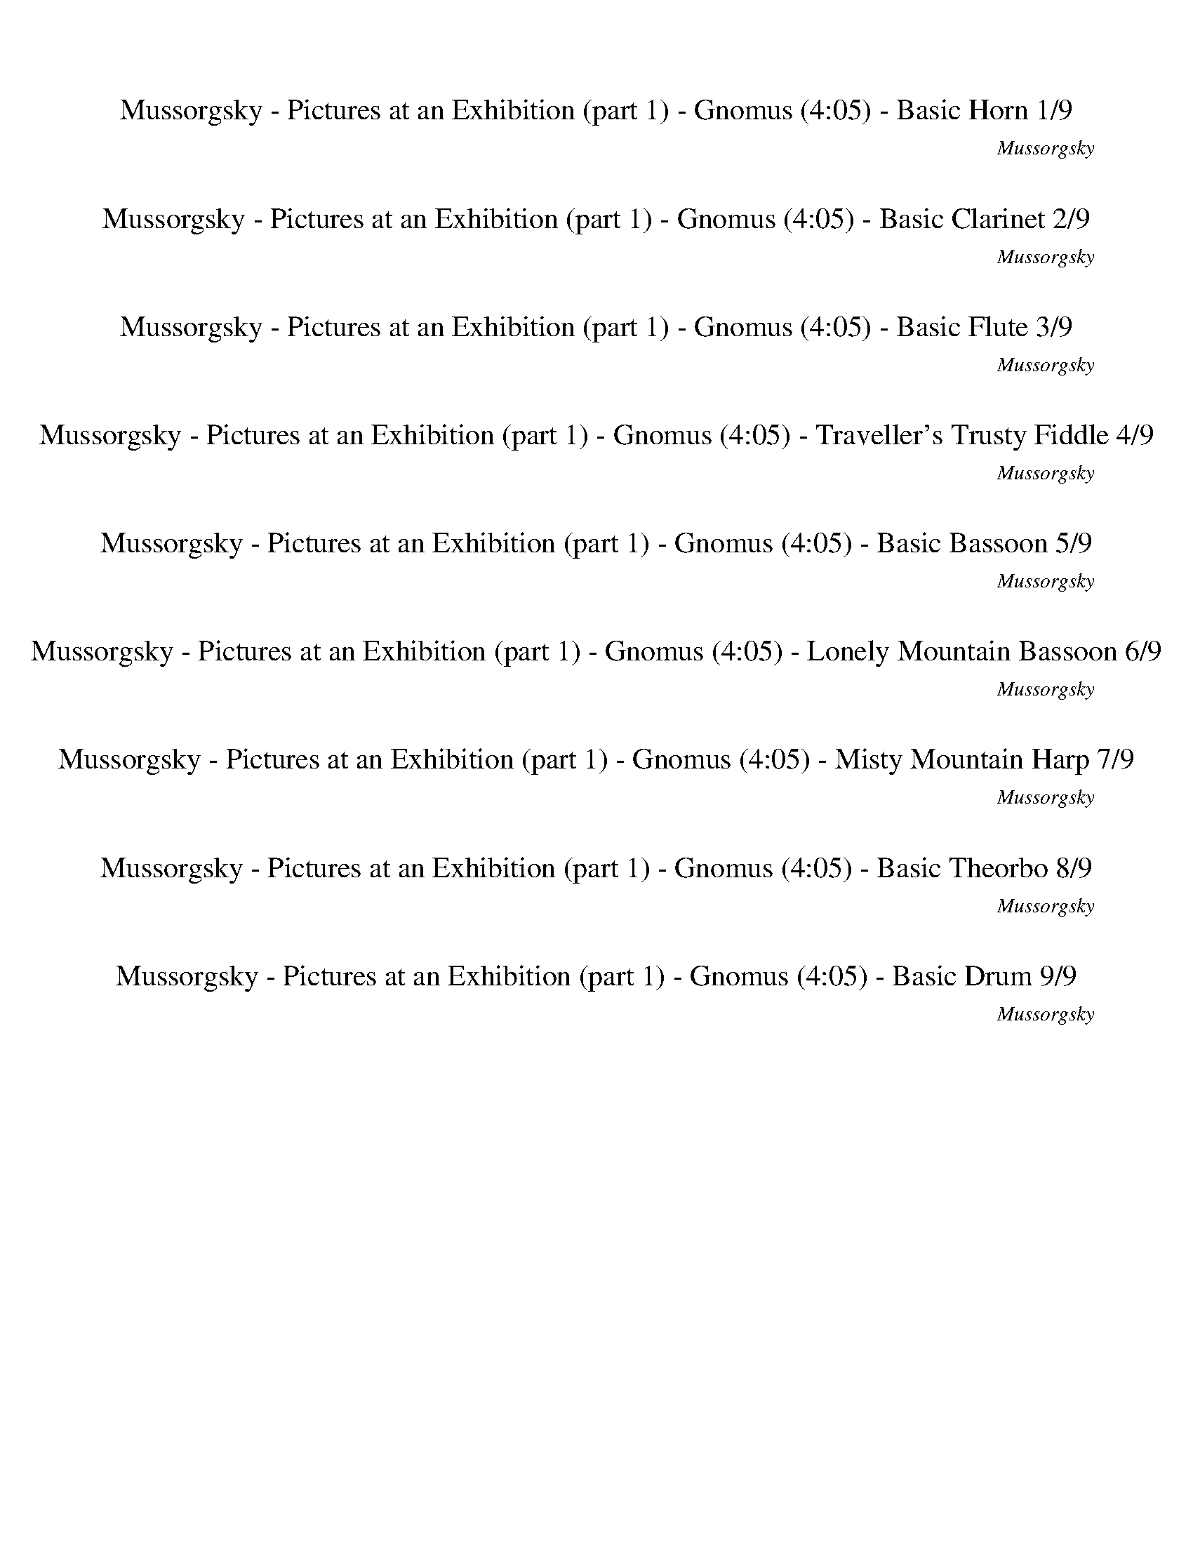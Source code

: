 %abc-2.1
%%song-title       Mussorgsky - Pictures at an Exhibition (part 1) - Gnomus
%%song-composer    Mussorgsky
%%song-duration    4:05
%%song-transcriber Ivybella
%%abc-creator Maestro v2.5.0.101
%%export-timestamp 2023-04-22 09:43:05
%%swing-rhythm false
%%mix-timings true
%%abc-version 2.1

X:1
T: Mussorgsky - Pictures at an Exhibition (part 1) - Gnomus (4:05) - Basic Horn 1/9
%%part-name Basic Horn
%%made-for Basic Horn
C: Mussorgsky
Z: Ivybella
M: 5/4
Q: 90
K: C maj
L: 1/8

+ff+ z10 |
z10 |
z2 [G,-G-^A-d-g-] [G,2/3G2/3A2/3d2/3g2/3] z/3 [A,-F-=A-c-f-] [A,2/3F2/3A2/3c2/3f2/3] z/3 [G,-G-^A-d-g-^a-] [G,2/3G2/3A2/3d2/3g2/3a2/3] z/3 [F,-F-c-f-=a-c'-]
	[F,2/3F2/3c2/3f2/3a2/3c'2/3] z/3 |
[D,-D-d-f-a-] [D,2/3D2/3d2/3f2/3a2/3] z/3 +fff+ [F,-F-c-f-a-c'-] [F,2/3F2/3c2/3f2/3a2/3c'2/3] z/3 +ff+ [^A,-^A-d-f-^a-] [A,2/3A2/3d2/3f2/3a2/3] z/3
	[G,-G-A-d-g-a-] [G,2/3G2/3A2/3d2/3g2/3a2/3] z/3 [C,-C-c-e-g-c'-] [C,2/3C2/3c2/3e2/3g2/3c'2/3] z/3 |
%%Q: 85
[E,18/17-E18/17-G18/17-c18/17-g18/17-] [E,12/17E12/17G12/17c12/17g12/17] z6/17
	%%Q: 40
	+fff+ [F,9/4F9/4A9/4c9/4f9/4]
	%%Q: 65
	z18/13
	%%Q: 90
	z6 z8 |
+ff+ [F,-F-f-] [F,2/3F2/3f2/3] z/3 |
[^A,-^A-f-] [A,2/3A2/3f2/3] z/3
	%%Q: 85
	+fff+ [G,18/17-G18/17-f18/17-] [G,12/17G12/17f12/17] z6/17
	%%Q: 40
	+ff+ [F,9/4F9/4f9/4]
	%%Q: 65
	z18/13
	%%Q: 90
	z4 z10 |
[^G,-^G-^g-] |
[^G,2/3^G2/3^g2/3] z/3
	%%Q: 80
	[^C27/16-^c27/16-g27/16-] [C3/16c3/16g3/16] z3/8 +fff+ [^A,27/16-^A27/16-g27/16-] [A,3/16A3/16g3/16] z3/8
	%%Q: 70
	+ff+ [G,27/14-G27/14-g27/14-] [G,3/14G3/14g3/14] z3/7
	%%Q: 90
	z2 z10 |
% Bar 10 (0:31)
z8 |
%%Q: 85
z36/17
	%%Q: 75
	z12/5 |
%%Q: 90
z8
	%%Q: 80
	z9/4 |
%%Q: 90
+f+ g11/2 z/ g2- g7/2 |
z/ [Af] [Gcg] [F-f-a-] [F2/3f2/3a2/3] z/3 [Gg^a] [Ff=a] [c-g-] |
[c2/3g2/3] z/3 [d-f-] [d2/3f2/3] z/3 [c-g-] [c2/3g2/3] z/3 z4 z10 |
z10 |
z6 |
+p+ ^d e f- f2/3 z/3 =d |
z5
	%%Q: 70
	z18/7
	%%Q: 90
	+f+ f2- f3 |
% Bar 20 (1:05)
f/ f/ f11/2 z/ g- |
g2/3 z/3 +ff+ f- f2/3 z/3 g- g2/3 z/3 [F4-f4-] [Ff] |
+f+ [F/f/] +ff+ [F/f/] [F11/2f11/2] z/ [G-^A-^d-g-] [G2/3A2/3d2/3g2/3] z/3 +f+ [F-f-] |
[F2/3f2/3] z/3 +ff+ [G-g-] [G2/3g2/3] z/3 [F-f-] [F2/3f2/3] z/3 +fff+ G- G2/3 z/3 F- F2/3 z/3 +ff+ [G-^A-e-g-] |
%%Q: 88
[G15/22^A15/22e15/22g15/22] z15/44 [F45/176-f45/176-]
	%%Q: 86
	[F225/172-f225/172-]
	%%Q: 84
	[F15/56f15/56] z15/56 [G45/56-g45/56-]
	%%Q: 82
	[G45/41g45/41] z45/164
	%%Q: 80
	[F27/16-f27/16-] [F3/16f3/16] z3/8
	%%Q: 90
	+fff+ [^D,-^D-G-A-^d-g-] [D,2/3D2/3G2/3A2/3d2/3g2/3] z/3 [F,-F-=A-c-f-] |
[F,2/3F2/3A2/3c2/3f2/3] z/3 +ff+ [D,-D-F-^A-d-f-] [D,2/3D2/3F2/3A2/3d2/3f2/3] z/3 [C,-C-F-=A-c-f] [C,2/3C2/3F2/3A2/3c2/3f2/3-] f/3 [^A,-F-^A-d-f-]
	[A,2/3F2/3A2/3d2/3f2/3] z/3 [=A,-F-=A-c-f] [A,2/3F2/3A2/3c2/3f2/3-] f/3 [G,-F-^A-d-f-] |
[G,2/3F2/3^A2/3d2/3f2/3] z/3 [G,-G-A-d-f-] [G,2/3G2/3A2/3d2/3f2/3] z/3 [C,-C-c-e-g-] [C,2/3C2/3c2/3e2/3g2/3] z/3 [E,-E-G-c-e-g-] [E,2/3E2/3G2/3c2/3e2/3g2/3] z/3
	[F,-F-=A-c-f-] [F,2/3F2/3A2/3c2/3f2/3] z/3 +fff+ [^A,-G-d-g-] |
[^A,2/3G2/3d2/3g2/3] z/3 [=A,-F-A-c-f-] [A,2/3F2/3A2/3c2/3f2/3] z/3 [G,-G-^A-d-f-] [G,2/3G2/3A2/3d2/3f2/3] z/3 [F,-F-=A-c-f] [F,2/3F2/3A2/3c2/3f2/3-] f/3
	[^A,-F-^A-d-f-] [A,2/3F2/3A2/3d2/3f2/3] z/3 [G,//-G//-A//-d//-g//-] |
%%Q: 88
[G,45/88-G45/88-^A45/88-d45/88-g45/88-]
	%%Q: 86
	[G,45/172-G45/172-A45/172-d45/172-g45/172-]
	%%Q: 84
	[G,15/28-G15/28-A15/28-d15/28-g15/28-]
	%%Q: 82
	[G,15/82G15/82A15/82d15/82g15/82] z15/41
	%%Q: 80
	[C,9/32-C9/32-G9/32-c9/32-^d9/32-g9/32-]
	%%Q: 78
	[C,15/26-C15/26-G15/26-c15/26-d15/26-g15/26-]
	%%Q: 76
	[C,45/152-C45/152-G45/152-c45/152-d45/152-g45/152-]
	%%Q: 74
	[C,45/74-C45/74-G45/74-c45/74-d45/74-g45/74-]
	%%Q: 72
	[C,5/24C5/24G5/24c5/24d5/24g5/24] z5/12
	%%Q: 70
	[F,9/28-F9/28-=A9/28-c9/28-f9/28-]
	%%Q: 68
	[F,45/68-F45/68-A45/68-c45/68-f45/68-]
	%%Q: 66
	[F,15/44-F15/44-A15/44-c15/44-f15/44-]
	%%Q: 64
	[F,45/64-F45/64-A45/64-c45/64-f45/64-]
	%%Q: 62
	[F,15/62F15/62A15/62c15/62f15/62] z15/31
	%%Q: 60
	[^A,9/4-F9/4-^A9/4-=d9/4-f9/4-] [A,//F//A//d//f//] z/
	%%Q: 285
	z12/19 z60/19 |
z60/19 |
% Bar 30 (1:36)
z12/19 |
%%Q: 125
+f+ [^F,144/25-^F144/25-] [F,54/25F54/25] |
z18/25
	%%Q: 205
	z108/41
	%%Q: 125
	+mp+ [^F,36/5-^F36/5-] |
[^F,18/25^F18/25] |
z18/25
	%%Q: 285
	z36/19
	%%Q: 245
	z36/49 |
z180/49 |
+ff+ [^A,18/49^A18/49] z18/49 ^a18/49 z18/49
	%%Q: 45
	z4
	%%Q: 285
	z24/19 |
z12/19
	%%Q: 125
	+f+ [^F,144/25-^F144/25-] |
[^F,54/25^F54/25] z18/25
	%%Q: 285
	z36/19 |
%%Q: 245
z180/49 |
% Bar 40 (1:55)
z36/49 +ff+ ^A,18/49 z18/49 ^A18/49 z18/49 ^a18/49 z18/49
	%%Q: 125
	z36/25 |
z72/25
	%%Q: 185
	+mp+ ^D,108/37- |
^D,108/37 A,72/37- |
A,36/37 +mf+ ^F18/37 z90/37 +mp+ ^D,36/37- |
^D,180/37 |
+mf+ A,108/37 ^F18/37 z54/37 |
z72/37 +fff+ [^A9/37B9/37] z27/37 +ff+ ^A,9/37 z63/37 |
z180/37 |
z180/37 |
z36/37 +pp+ ^F126/37 z18/37 |
% Bar 50 (2:12)
z180/37 |
z108/37 ^F72/37- |
^F18/37 z126/37
	%%Q: 125
	z36/25 |
z72/25
	%%Q: 285
	z36/19 |
%%Q: 245
z72/49 +ff+ ^A,18/49 z90/49 |
z36/49
	%%Q: 285
	z36/19
	%%Q: 245
	z36/49 |
z180/49 |
%%Q: 185
z36/37 [^A9/37-B9/37] A9/37 z18/37 ^A,18/37 z18/37
	%%Q: 85
	B,18/17- B,18/17- B,36/17- |
B,36/17 +fff+ ^A,18/17 z90/17
	%%Q: 100
	+mf+ ^D9/5- |
^D27/20 z9/20 [A,63/20A63/20] z9/20 D63/20 z9/20 |
% Bar 60 (2:38)
[^A,63/20^A63/20] z9/20 ^D63/20 z9/20 [C9/10-^d9/10-] [C3/5d3/5] z3/10 |
[B,9/10-d9/10-] [B,3/5d3/5] z3/10 [^C63/20e63/20] z9/20 [=C63/20^d63/20] z9/20 |
^D9/10- D3/5 z3/10 [C9/10-^d9/10-] [C3/5d3/5] z3/10 [B,9/10-=d9/10-] [B,3/5d3/5] z3/10 [D9/10-^f9/10-] [D3/5f3/5] z3/10 [=D9/10-=f9/10-] [D3/5f3/5] z3/10 |
[^F,9/10-^A9/10-] [F,3/5A3/5] z3/10 [D63/20f63/20] z9/20 [^D9/10-^f9/10-] [D3/5f3/5] z3/10 [=D9/10-=f9/10-] [D3/5f3/5] z3/10 |
[^F,9/10-^A9/10-] [F,3/5A3/5] z3/10
	%%Q: 75
	[D6/5^f6/5] z6/5
	%%Q: 285
	z36/19 |
%%Q: 100
z27/5 ^D63/20 z9/20 |
[A,63/20A63/20] z9/20 ^D63/20 z9/20 [^A,9/5-^A9/5-] |
[^A,27/20^A27/20] z9/20 ^D63/20 z9/20 [^C9/10-f9/10-] [C3/5f3/5] z3/10 [=C9/10-e9/10-] [C3/5e3/5] z3/10 |
[E63/20^g63/20] z9/20 [^D63/20=g63/20] z9/20 D9/10- D3/5 z3/10 |
[^C9/10-f9/10-] [C3/5f3/5] z3/10 [=C9/10-e9/10-] [C3/5e3/5] z3/10 [E9/10-^g9/10-] [E3/5g3/5] z3/10 [^D9/10-=g9/10-] [D3/5g3/5] z3/10 [A,9/10-^c9/10-]
	[A,3/5c3/5] z3/10 |
% Bar 70 (3:13)
[^D63/20g63/20] z9/20 [E9/10-^g9/10-] [E3/5g3/5] z3/10 [D9/10-=g9/10-] [D3/5g3/5] z3/10 [A,9/10-^c9/10-] [A,3/5c3/5] z3/10 |
%%Q: 75
[^D6/5g6/5] z6/5
	%%Q: 285
	+fff+ [E6/19e6/19] +ff+ [^G,6/19^G6/19] [=G,6/19=G6/19] [E6/19e6/19] [D6/19^d6/19] [G,6/19G6/19] +fff+ [B,6/19B6/19]
	%%Q: 100
	z9/10 |
z18/5 +mf+ ^G63/20 z9/20 [D9/5-d9/5-] |
[D27/20d27/20] z9/20 ^G63/20 z9/20 [^D63/20^d63/20] z9/20 |
%%Q: 285
+ff+ B6/19 ^D6/19 =D6/19 B6/19 ^A6/19 D6/19 ^F6/19
	%%Q: 100
	z27/10 |
z9 |
z9 |
z9 |
z9 |
z9 |
% Bar 80 (3:42)
z9/10 +fff+ [^D,9/5-^D9/5-] [D,3/5D3/5] z3/10 [E,9/10-E9/10-] [E,3/5E3/5] z3/10 [B,9/10-B9/10-] [B,3/5B3/5] z3/10 [^A,9/10-^A9/10-] [A,3/5A3/5] z3/10 |
[^D,9/10-^D9/10-] [D,3/5D3/5] z3/10 [A,63/20A63/20] z9/20 [^G,63/20^G63/20] z9/20 |
[G,9/10-G9/10-] [G,3/5G3/5] z3/10 [^C,9/10-^C9/10-] [C,3/5C3/5] z3/10 [=C,9/10-=C9/10-] [C,3/5C3/5] z3/10 [^F,9/10-^F9/10-] [F,3/5F3/5] z3/10 [=F,9/5-=F9/5-] |
[F,27/20F27/20] z9/20 [E,9/10-E9/10-] [E,3/5E3/5] z3/10 B,9/10- B,3/5 z3/10 [^D,63/20^D63/20] z9/20 |
[D,9/10-D9/10-] [D,3/5D3/5] z3/10 ^A,9/10- A,3/5 z3/10 [^C,9/10-^C9/10-] [C,3/5C3/5] z3/10 z9/5
	%%Q: 200
	+pp+ ^D,27/40 z9/40 |
z9/2 |
+mp+ A,27/40 z153/40 |
z9/10 +pp+ ^D,27/40 z117/40 |
z9/5 +mp+ A,27/40 z81/40 |
z27/10 +pp+ ^D,27/40 z9/8 |
% Bar 90 (3:57)
z18/5 +mp+ A,27/40 z9/40 |
z9/2 |
+pp+ ^D,27/40 z153/40 |
z9/2 |
z9/5 +mf+ A9/40 ^A9/40 =A9/40 ^A9/40 =A9/40 ^A9/40 +f+ =A9/40 ^A9/40 +mf+ =A9/40 +f+ ^A9/40 +mf+ =A9/40 +f+ ^A9/40 |
A9/40 +mf+ ^A9/40 +f+ =A9/40 ^A9/40 =A9/40 ^A9/40 =A9/40 ^A9/40 =A9/40 +ff+ ^A9/40 =A9/40 ^A9/40
	%%Q: 170
	B9/17 z27/17 |
z72/17 +f+ [^G18/17-B18/17-^d18/17-^g18/17-] |
[^G27/34B27/34^d27/34^g27/34] z9/34 [G18/17B18/17d18/17-e18/17-g18/17-] [G45/17B45/17d45/17e45/17g45/17] z9/17 |
z36/17
	%%Q: 200
	z9/10
	%%Q: 280
	z9/7 |
z45/14 |
% Bar 100 (4:03)
z45/14 |
%%Q: 140
+fff+ [^D,9/14^F9/14^A9/14^d9/14^f9/14] z81/14 |]


X:2
T: Mussorgsky - Pictures at an Exhibition (part 1) - Gnomus (4:05) - Basic Clarinet 2/9
%%part-name Basic Clarinet
%%made-for Basic Clarinet
C: Mussorgsky
Z: Ivybella
M: 5/4
Q: 90
K: C maj
L: 1/8

+ff+ G- G2/3 z/3 +fff+ F- F2/3 z/3 +ff+ ^A- A2/3 z/3 c f d- d2/3 z/3 |
c f d- d2/3 z/3 ^A- A2/3 z/3 +fff+ c- c2/3 z/3 +ff+ G- G2/3 z/3 |
F- F2/3 z/3 [^A,-D-G-] [A,2/3D2/3G2/3] z/3 +fff+ [=A,-C-F-] [A,2/3C2/3F2/3] z/3 +ff+ [^A,-D-^A-] [A,2/3D2/3A2/3] z/3 +fff+ [C-=A-c] [C2/3A2/3f2/3-] f/3 |
+ff+ [F-A-d-] [F2/3A2/3d2/3] z/3 +fff+ [C-A-c] [C2/3A2/3f2/3-] f/3 +ff+ [F-^A-d-] [F2/3A2/3d2/3] z/3 +fff+ [D-G-A-] [D2/3G2/3A2/3] z/3 +ff+ [E-G-c-]
	[E2/3G2/3c2/3] z/3 |
%%Q: 85
+fff+ [G,18/17-C18/17-G18/17-] [G,12/17C12/17G12/17] z6/17
	%%Q: 40
	[A,9/4C9/4F9/4]
	%%Q: 65
	z18/13
	%%Q: 90
	+ff+ F- F2/3 z/3 +fff+ G- G2/3 z/3 +ff+ D- D2/3 z/3 +fff+ F |
+ff+ G C- C2/3 z/3 G A F- F2/3 z/3 [F-f-] [F2/3f2/3] z/3 |
[F-d-] [F2/3d2/3] z/3
	%%Q: 85
	[F18/17-c18/17] +fff+ [F12/17^A12/17-] A6/17
	%%Q: 40
	+ff+ F9/4
	%%Q: 65
	z18/13
	%%Q: 90
	F- F2/3 z/3 G- G2/3 z/3 D- |
D2/3 z/3 F G ^D- D2/3 z/3 ^A c +fff+ ^G- G2/3 z/3 [G-^g-] |
[^G2/3^g2/3] z/3
	%%Q: 80
	+ff+ [G27/16-f27/16-] [G3/16f3/16] z3/8 [G9/8-^d9/8] [G9/16-^c9/16-] [G3/16c3/16-] c3/8
	%%Q: 70
	G27/14- G3/14 z3/7
	%%Q: 90
	z2 z10 |
% Bar 10 (0:31)
+mp+ [^CF] |
[^D^G] [FG] [G^c] [^F^A] [=FG] [DG-] [^F2/3-G2/3] F/3
	%%Q: 85
	[=F18/17A18/17-] [^C12/17-A12/17] C6/17
	%%Q: 75
	[D9/5-G9/5-] |
[^D/5^G/5] z2/5
	%%Q: 90
	z8
	%%Q: 80
	z9/4 |
%%Q: 90
+mf+ [C-c-] [C2/3c2/3] z/3 [D-d-] [D2/3d2/3] z/3 [C-c-] [C2/3c2/3] z/3 [Dd] [Ff] [Gg] |
[Dd] [C-c-] [C2/3c2/3] z/3 +ff+ [A,FAf] [G,Gcg] [F,-Af-a-] +f+ [F,2/3c2/3-f2/3a2/3c'2/3-] [c/3c'/3] +ff+ [G,^Ag^a] [A,=Af=a] +fff+ [C,-Gc-g-] |
+mf+ [C,2/3^A2/3-c2/3g2/3^a2/3-] [A/3a/3] +ff+ [D,-=Ad-f=a] +f+ [D,2/3F2/3-d2/3f2/3-] [F/3f/3] +ff+ [C,Gc-g-] [c2/3g2/3] z/3 +mp+ [A,-A-a] [A,2/3A2/3e2/3-] e/3
	[^A,-F-f-] [A,2/3F2/3f2/3] z/3 [F,-A-a-] |
[F,2/3A2/3a2/3] z/3 [G,Ed] z5 +pp+ [D,-F-f] [D,2/3F2/3c2/3-] c/3 +p+ [G,-F-d-] |
[G,2/3F2/3d2/3] z/3 [D,-f-] [D,2/3f2/3] z/3 [G,Fd] z5 z10 |
z2 |
+mp+ [C,-E-c-] [C,2/3E2/3c2/3] z/3 [C-F-A-] [C2/3F2/3A2/3] z/3
	%%Q: 70
	+mf+ [C,27/14-E27/14-c27/14-] [C,3/14E3/14c3/14] z3/7
	%%Q: 90
	[F-f-] [F2/3f2/3] z/3 [^DG^d] |
% Bar 20 (1:05)
[Dd] [CFc] [^A,D^A] [C-c-] [C2/3c2/3] z/3 [D-d-] [D2/3d2/3] z/3 [F-=A-f-] [F2/3A2/3f2/3] z/3 +f+ [G,-G-^A-] |
[G,2/3G2/3^A2/3] z/3 [F,-F-f-] [F,2/3F2/3f2/3] z/3 [G,-G-g-] [G,2/3G2/3g2/3] z/3 [F-f-] [F2/3f2/3] z/3 [^DG-^d] +mf+ [=D2/3-G2/3=d2/3-] [D/3d/3] [CFc] |
[^A,D^A] +f+ [C-c-] [C2/3c2/3] z/3 [D-d-] [D2/3d2/3] z/3 [F-=A-f-] [F2/3A2/3f2/3] z/3 [G,-^Ag] [G,2/3^a2/3-] a/3 [F,-f-] |
[F,2/3f2/3] z/3 [G,-g-] [G,2/3g2/3] z/3 [F,-f-] [F,2/3f2/3] z/3 +ff+ G- G2/3 z/3 +fff+ F- F2/3 z/3 +f+ [C,-^A-g] |
%%Q: 88
+mf+ [C,15/22^A15/22^a15/22-] a15/44 +f+ [F,45/176-f45/176-]
	%%Q: 86
	[F,225/172-f225/172-]
	%%Q: 84
	[F,15/56f15/56] z15/56 [G,45/56-g45/56-]
	%%Q: 82
	[G,45/41g45/41] z45/164
	%%Q: 80
	[F,27/16-f27/16-] [F,3/16f3/16] z3/8
	%%Q: 90
	+fff+ [^A,-^D-G-] [A,2/3D2/3G2/3] z/3 +ff+ [=A,-C-F-] |
[A,2/3C2/3F2/3] z/3 [D-F-^A-] [D2/3F2/3A2/3] z/3 +fff+ [F-=A-c] +ff+ [F2/3A2/3f2/3-] f/3 +fff+ [F-^A-d-] [F2/3A2/3d2/3] z/3 +ff+ [F-=A-c] [F2/3A2/3f2/3-] f/3
	+fff+ [F-^A-d-] |
[F2/3^A2/3d2/3] z/3 [D-F-A-] [D2/3F2/3A2/3] z/3 [E-G-c-] [E2/3G2/3c2/3] z/3 [C-E-G-] [C2/3E2/3G2/3] z/3 [A,-C-F-] [A,2/3C2/3F2/3] z/3 [G,-D-G-A-g-] |
[G,2/3D2/3G2/3^A2/3g2/3] z/3 [F,-A,-C-F-=A-f-] [F,2/3A,2/3C2/3F2/3A2/3f2/3] z/3 [^A,-D-F-^A-d-^a-] [A,2/3D2/3F2/3A2/3d2/3a2/3] z/3 [^D,F=A-cfc'] +f+
	[F2/3-A2/3f2/3-] [F/3f/3] +fff+ [D-F-^A-d-f-] [D2/3F2/3A2/3d2/3f2/3] z/3 [A,//-D//-G//-A//-d//-a//-] |
%%Q: 88
[^A,45/88-D45/88-G45/88-^A45/88-d45/88-^a45/88-]
	%%Q: 86
	[A,45/172-D45/172-G45/172-A45/172-d45/172-a45/172-]
	%%Q: 84
	[A,15/28-D15/28-G15/28-A15/28-d15/28-a15/28-]
	%%Q: 82
	[A,15/82D15/82G15/82A15/82d15/82a15/82] z15/41
	%%Q: 80
	[^D9/32-G9/32-c9/32-^d9/32-g9/32-]
	%%Q: 78
	[D15/26-G15/26-c15/26-d15/26-g15/26-]
	%%Q: 76
	[D45/152-G45/152-c45/152-d45/152-g45/152-]
	%%Q: 74
	[D45/74-G45/74-c45/74-d45/74-g45/74-]
	%%Q: 72
	[D5/24G5/24c5/24d5/24g5/24] z5/12
	%%Q: 70
	[C9/28-F9/28-=A9/28-c9/28-f9/28-c'9/28-]
	%%Q: 68
	[C45/68-F45/68-A45/68-c45/68-f45/68-c'45/68-]
	%%Q: 66
	[C15/44-F15/44-A15/44-c15/44-f15/44-c'15/44-]
	%%Q: 64
	[C45/64-F45/64-A45/64-c45/64-f45/64-c'45/64-]
	%%Q: 62
	[C15/62F15/62A15/62c15/62f15/62c'15/62] z15/31
	%%Q: 60
	[A,9/4-=D9/4-F9/4-^A9/4-=d9/4-a9/4-] [A,//D//F//A//d//a//] z/
	%%Q: 285
	z12/19 z60/19 |
z36/19 |
% Bar 30 (1:36)
+f+ B,6/19 ^D,6/19 =D,6/19 B,6/19 ^A,6/19 |
D,6/19
	%%Q: 125
	^F,18/25 z126/25 z72/25 |
%%Q: 205
+pp+ B,18/41 +p+ ^D,18/41 +pp+ =D,18/41 +p+ B,18/41 ^A,18/41 +pp+ D,18/41
	%%Q: 125
	+p+ ^F,18/25 |
z162/25 z36/25 |
%%Q: 285
+f+ B,6/19 ^D,6/19 =D,6/19 B,6/19 ^A,6/19 ^C,6/19
	%%Q: 245
	E,27/49 z9/49 |
^A,18/49 B,18/49 ^D,27/49 z9/49 A,18/49 A,18/49 =D,36/49 A,18/49 z18/49 |
[^A,18/49^A18/49] z18/49 [A18/49^a18/49] z18/49
	%%Q: 45
	z4
	%%Q: 285
	B,6/19 ^D,6/19 =D,6/19 B,6/19 |
^A,6/19 D,6/19
	%%Q: 125
	^F,18/25 z126/25 |
z72/25
	%%Q: 285
	B,6/19 ^D,6/19 =D,6/19 B,6/19 ^A,6/19 ^C,6/19 |
%%Q: 245
E,27/49 z9/49 ^A,18/49 B,18/49 ^D,27/49 z9/49 A,18/49 A,18/49 =D,36/49 |
% Bar 40 (1:55)
^A,18/49 z18/49 [A,18/49^A18/49] z18/49 [A,18/49A18/49] z18/49 [A18/49^a18/49] z18/49
	%%Q: 125
	z36/25 |
z72/25
	%%Q: 185
	z108/37 |
z180/37 |
z36/37 +mp+ ^F,108/37- [F,9/37-^A9/37f9/37] F,9/37 z18/37 |
[^A126/37^d126/37] z54/37 |
[^F9/37^c9/37] z27/37 [F36/37-=c36/37-] [F12/37c12/37] z24/37 [^F,9/37-^D9/37^G9/37] F,27/37- [F,36/37-D36/37-F36/37-] |
[^F,12/37^D12/37^F12/37] z24/37 z36/37 +f+ [^A,9/37B,9/37] z27/37 [A,9/37B,9/37] z63/37 |
z72/37 +p+ ^D,108/37- |
^D,108/37 +pp+ A,72/37- |
A,36/37 +p+ ^F,18/37 z90/37 +pp+ ^D,36/37- |
% Bar 50 (2:12)
^D,180/37 |
A,108/37 +p+ ^F,18/37 z54/37 |
z144/37
	%%Q: 125
	z36/25 |
z72/25
	%%Q: 285
	+f+ B,6/19 ^D,6/19 =D,6/19 B,6/19 ^A,6/19 D,6/19 |
%%Q: 245
^F,18/49 z54/49 [^A,9/49-B,9/49] A,9/49 z90/49 |
z36/49
	%%Q: 285
	B,6/19 ^D,6/19 =D,6/19 B,6/19 ^A,6/19 ^C,6/19
	%%Q: 245
	E,27/49 z9/49 |
^A,18/49 B,18/49 ^D,27/49 z9/49 A,18/49 A,18/49 =D,36/49 A,18/49 z18/49 |
%%Q: 185
z108/37
	%%Q: 85
	z72/17 |
z144/17
	%%Q: 100
	+mp+ ^D,9/5- |
^D,27/20 z9/20 [A,63/20A63/20] z9/20 D,63/20 z9/20 |
% Bar 60 (2:38)
[^A,63/20^A63/20] z9/20 ^D,63/20 z9/20 [C,9/10-^D9/10-^d9/10-] [C,3/5D3/5d3/5] z3/10 |
[B,9/10-D9/10-d9/10-] [B,3/5D3/5d3/5] z3/10 [^C,63/20E63/20e63/20] z9/20 [=C,63/20^D63/20^d63/20] z9/20 |
^D,9/10- D,3/5 z3/10 [C,9/10-^D9/10-^d9/10-] [C,3/5D3/5d3/5] z3/10 [B,9/10-=D9/10-=d9/10-] [B,3/5D3/5d3/5] z3/10 [D,9/10-^F9/10-^f9/10-] [D,3/5F3/5f3/5] z3/10
	[=D,9/10-=F9/10-=f9/10-] [D,3/5F3/5f3/5] z3/10 |
[^F,9/10-^A,9/10-^A9/10-] [F,3/5A,3/5A3/5] z3/10 [D,63/20F63/20f63/20] z9/20 [^D,9/10-^F9/10-^f9/10-] [D,3/5F3/5f3/5] z3/10 [=D,9/10-=F9/10-=f9/10-]
	[D,3/5F3/5f3/5] z3/10 |
[^F,9/10-^A,9/10-^A9/10-] [F,3/5A,3/5A3/5] z3/10
	%%Q: 75
	[D,6/5^F6/5^f6/5] z6/5
	%%Q: 285
	+f+ B,6/19 ^D,6/19 =D,6/19 B,6/19 A,6/19 D,6/19 |
%%Q: 100
^F,9/10 z9/2 +mp+ ^D,63/20 z9/20 |
[A,63/20A63/20] z9/20 ^D,63/20 z9/20 [^A,9/5-^A9/5-] |
[^A,27/20^A27/20] z9/20 ^D,63/20 z9/20 [^C,9/10-F9/10-f9/10-] [C,3/5F3/5f3/5] z3/10 [=C,9/10-E9/10-e9/10-] [C,3/5E3/5e3/5] z3/10 |
[E,63/20^G63/20^g63/20] z9/20 [^D,63/20=G63/20=g63/20] z9/20 D,9/10- D,3/5 z3/10 |
[^C,9/10-F9/10-f9/10-] [C,3/5F3/5f3/5] z3/10 [=C,9/10-E9/10-e9/10-] [C,3/5E3/5e3/5] z3/10 [E,9/10-^G9/10-^g9/10-] [E,3/5G3/5g3/5] z3/10 [^D,9/10-=G9/10-=g9/10-]
	[D,3/5G3/5g3/5] z3/10 [A,9/10-^C9/10-^c9/10-] [A,3/5C3/5c3/5] z3/10 |
% Bar 70 (3:13)
[^D,63/20G63/20g63/20] z9/20 [E,9/10-^G9/10-^g9/10-] [E,3/5G3/5g3/5] z3/10 [D,9/10-=G9/10-=g9/10-] [D,3/5G3/5g3/5] z3/10 [A,9/10-^C9/10-^c9/10-] [A,3/5C3/5c3/5]
	z3/10 |
%%Q: 75
[^D,6/5G6/5g6/5] z6/5
	%%Q: 285
	+f+ [E,6/19E6/19] ^G,6/19 =G,6/19 [E,6/19E6/19] [D,6/19^D6/19] G,6/19 B,6/19
	%%Q: 100
	z9/10 |
z18/5 +mp+ ^G,63/20 z9/20 [D,9/5-d9/5-] |
[D,27/20d27/20] z9/20 ^G,63/20 z9/20 [^D,63/20^d63/20] z9/20 |
%%Q: 285
+fff+ B6/19 ^D6/19 =D6/19 B6/19 ^A6/19 D6/19 ^F6/19
	%%Q: 100
	z27/10 |
z9/5 +f+ [^D,9/10-^D9/10^d9/10] [D,3/5d3/5-] d3/10- d9/10- d9/10 [D9/10-=d9/10-] [D9/10-d9/10] [D27/20^f27/20-] f9/20 |
[D9/10-f9/10-] [D9/10-f9/10] [D27/20^A27/20-^a27/20-] [A9/40-a9/40] A9/40 [^C63/20e63/20-] e9/20 [=C9/5-^d9/5-] |
[C27/20^d27/20-] d9/20 [B,9/10-=d9/10-] [B,9/10-d9/10] [B,27/20^G27/20-^g27/20-] [G9/40-g9/40] G9/40 [^A,9/10-^c9/10-] [A,9/10-c9/10] [A,27/20^F27/20-^f27/20-]
	[F9/40-f9/40] F9/40 |
[A,63/20c63/20-c'63/20] c9/20 [^G,63/20B63/20-b63/20] B9/20 [=G,9/10-^A9/10-^a9/10-] [G,3/5-A3/5-a3/5] [G,3/10-A3/10] |
[G,27/20^D27/20-^d27/20-] [D9/40-d9/40] D9/40 [^F,63/20A63/20-a63/20] A9/20 [=F,9/10-^G9/10-^g9/10-] [F,3/5-G3/5-g3/5] [F,3/10-G3/10] [F,27/20=D27/20-=d27/20-]
	[D9/40-d9/40] D9/40 |
% Bar 80 (3:42)
[^D9/10^d9/10] +fff+ [^D,9/10D9/10d9/10-] d9/10- d3/5 z3/10 +f+ =d63/20 z9/20 ^c9/5- |
^c27/20 z9/20 [=c63/20c'63/20] z9/20 [B63/20b63/20] z9/20 |
[^A63/20^a63/20] z9/20 [=A63/20=a63/20] z9/20 [^G9/5-^g9/5-] |
[^G27/20^g27/20] z9/20 [=G63/20=g63/20] z9/20 [^F63/20^f63/20] z9/20 |
[F63/20f63/20] z9/20 [E9/10-e9/10-] [E3/5e3/5] z3/10 z9/5
	%%Q: 200
	+pp+ ^D,27/40 F,9/40 |
^D,9/40 F,9/40 D,9/40 F,9/40 D,9/40 +ppp+ F,9/40 +pp+ D,9/40 F,9/40 D,9/40 F,9/40 D,9/40 F,9/40 D,9/40 +p+ F,9/40 D,9/40 F,9/40 D,9/40 +mp+ [E,9/40F,9/40]
	^F,9/40 [G,9/40^G,9/40] |
A,9/20 z81/20 |
z9/10 +pp+ ^D,27/40 F,9/40 D,9/40 F,9/40 +ppp+ D,9/40 +pp+ F,9/40 D,9/40 F,9/40 D,9/40 F,9/40 D,9/40 F,9/40 D,9/40 F,9/40 |
^D,9/40 +p+ F,9/40 D,9/40 F,9/40 D,9/40 +mp+ [E,9/40F,9/40] ^F,9/40 [G,9/40^G,9/40] A,9/20 z9/4 |
z27/10 +pp+ ^D,27/40 F,9/40 D,9/40 F,9/40 +ppp+ D,9/40 F,9/40 |
% Bar 90 (3:57)
+pp+ ^D,9/40 F,9/40 D,9/40 F,9/40 +ppp+ D,9/40 F,9/40 +pp+ D,9/40 +ppp+ F,9/40 +pp+ D,9/40 F,9/40 D,9/40 F,9/40 D,9/40 [E,9/40F,9/40] ^F,9/40 [G,9/40^G,9/40]
	+mp+ A,9/20 z9/20 |
z9/2 |
[^D,9/40-^A,9/40F9/40] D,9/20 +pp+ F,9/40 +mp+ [D,9/40A,9/40-^D9/40-] +pp+ [F,9/40A,9/40-D9/40-] [D,9/40A,9/40-D9/40-] +ppp+ [F,9/40A,9/40-D9/40-] +pp+
	[D,9/40A,9/40D9/40] F,9/40 D,9/40 F,9/40 D,9/40 F,9/40 +ppp+ D,9/40 +pp+ F,9/40 +ppp+ D,9/40 +pp+ F,9/40 D,9/40 F,9/40 |
^D,9/40 [E,9/40F,9/40] +ppp+ ^F,9/40 +pp+ [G,9/40^G,9/40] +mf+ [F,9/40A,9/40-^C9/40] A,9/40 z9/20 [F,9/10-=C9/10-] [F,3/10C3/10] z3/5 z9/10 |
z9/2 |
z27/10
	%%Q: 170
	[^D9/34B9/34] z27/34 [D18/17-E18/17-B18/17-] |
[^D6/17E6/17B6/17] z12/17 z54/17 +fff+ [^G18/17-B18/17-^d18/17-] |
[^G27/34B27/34^d27/34] z9/34 [B63/17d63/17e63/17] z9/17 |
z36/17
	%%Q: 200
	z9/10
	%%Q: 280
	+mf+ ^F9/28 ^C9/28 ^D9/28 [B,9/28=F9/28] |
[^A,9/28^F9/28] [D9/28^G9/28] [^D9/28=F9/28] [=D9/28^F9/28] [B,9/28^A9/28] [A,9/28B9/28] [=A,9/28^c9/28] [^A,9/28^d9/28] [=A,9/28c9/28] [F,9/28A9/28] |
% Bar 100 (4:03)
[^F,9/28B9/28] [D,9/28^c9/28] [^D,9/28^d9/28] [B,9/28f9/28] [^A,9/28^f9/28] [=A,9/28^g9/28] [B,9/28=f9/28] [^A,9/28^f9/28] [=F,9/28^a9/28] [^F,9/28b9/28] |
%%Q: 140
+fff+ [^D,9/14^A9/14^d9/14^f9/14] z81/14 |]


X:3
T: Mussorgsky - Pictures at an Exhibition (part 1) - Gnomus (4:05) - Basic Flute 3/9
%%part-name Basic Flute
%%made-for Basic Flute
C: Mussorgsky
Z: Ivybella
M: 5/4
Q: 90
K: C maj
L: 1/8

+ffff+ z10 |
z10 |
z10 |
z10 |
%%Q: 85
z36/17
	%%Q: 40
	z9/4
	%%Q: 65
	z18/13
	%%Q: 90
	z6 z10 |
z2
	%%Q: 85
	z36/17
	%%Q: 40
	z9/4
	%%Q: 65
	z18/13
	%%Q: 90
	z4 z10 |
z2 |
%%Q: 80
z9/2
	%%Q: 70
	z18/7
	%%Q: 90
	z2 z10 |
% Bar 10 (0:31)
z8 |
%%Q: 85
z36/17
	%%Q: 75
	z12/5 |
%%Q: 90
z8
	%%Q: 80
	z9/4 |
%%Q: 90
z8 z4 |
[Acf] +fff+ [ceg] [c-f-a] +ff+ [c2/3f2/3c'2/3-] c'/3 +fff+ [dg^a] [cf=a] +ffff+ [c-e-g] |
+ff+ [c2/3e2/3^a2/3-] a/3 +fff+ [d-f=a] +ff+ [d2/3f2/3-] f/3 +fff+ [ceg] z +ff+ [C-A] [C2/3E2/3-] E/3 +fff+ [D-F-] [D2/3F2/3] z/3 [C-A-] |
[C2/3A2/3] z/3 +ff+ [^A,D] z +fff+ [A-c-a-] [A2/3c2/3a2/3] z/3 +ff+ [E^Ad] z +f+ [=A,-F] [A,2/3C2/3-] C/3 [^A,-D-] |
[^A,2/3D2/3] z/3 [=A,-F-] [A,2/3F2/3] z/3 [^A,D] z [F-A-f-] [F2/3A2/3f2/3] z/3 [F^Ad] z z10 |
z2 |
+ff+ [G,-C-] [G,2/3C2/3] z/3 [F,-A,-] [F,2/3A,2/3] z/3
	%%Q: 70
	+fff+ [G,27/14-C27/14-] [G,3/14C3/14] z3/7
	%%Q: 90
	+ffff+ [F,-F-] [F,2/3F2/3] z/3 z10 |
% Bar 20 (1:05)
z6 |
[F-f-] [F2/3f2/3] z/3 [G-^A-^d] +fff+ [G2/3A2/3=d2/3-] d/3 [F=Ac] |
+ffff+ [DF^A] [F-c-] [F2/3c2/3] z/3 [F-d-] [F2/3d2/3] z/3 [=A-f-] [A2/3f2/3] z/3 [^A-^d-g-] [A2/3d2/3g2/3] z/3 f- |
f2/3 z/3 g- g2/3 z/3 f- f2/3 z/3 z4 [^A-e-g] |
%%Q: 88
[^A15/22e15/22^a15/22-] a15/44 f45/176-
	%%Q: 86
	f225/172-
	%%Q: 84
	f15/56 z15/56 g45/56-
	%%Q: 82
	g45/41 z45/164
	%%Q: 80
	f27/16- f3/16 z3/8
	%%Q: 90
	z2 z10 |
z10 |
[D-G-] |
[D2/3G2/3] z/3 [C-F-] [C2/3F2/3] z/3 [F-^A-] [F2/3A2/3] z/3 [=A-c] [A2/3f2/3-] f/3 [^A-d-] [A2/3d2/3] z/3 [G//-A//-] |
%%Q: 88
[G45/88-^A45/88-]
	%%Q: 86
	[G45/172-A45/172-]
	%%Q: 84
	[G15/28-A15/28-]
	%%Q: 82
	[G15/82A15/82] z15/41
	%%Q: 80
	[c9/32-^d9/32-]
	%%Q: 78
	[c15/26-d15/26-]
	%%Q: 76
	[c45/152-d45/152-]
	%%Q: 74
	[c45/74-d45/74-]
	%%Q: 72
	[c5/24d5/24] z5/12
	%%Q: 70
	[=A9/28-c9/28-]
	%%Q: 68
	[A45/68-c45/68-]
	%%Q: 66
	[A15/44-c15/44-]
	%%Q: 64
	[A45/64-c45/64-]
	%%Q: 62
	[A15/62c15/62] z15/31
	%%Q: 60
	+fff+ [F9/4-^A9/4-] [F//A//] z/
	%%Q: 285
	z12/19 z60/19 |
z60/19 |
% Bar 30 (1:36)
z12/19 |
%%Q: 125
z144/25 z72/25 |
%%Q: 205
z108/41
	%%Q: 125
	z36/5 |
z36/25 |
%%Q: 285
z36/19
	%%Q: 245
	z36/49 |
z180/49 |
+ffff+ ^A18/49 z18/49 ^a18/49 z18/49
	%%Q: 45
	z4
	%%Q: 285
	z24/19 |
z12/19
	%%Q: 125
	z144/25 |
z72/25
	%%Q: 285
	z36/19 |
%%Q: 245
z180/49 |
% Bar 40 (1:55)
z36/49 ^A,18/49 z18/49 ^A18/49 z18/49 ^a18/49 z18/49
	%%Q: 125
	z36/25 |
z72/25
	%%Q: 185
	+ff+ [^F9/37^A9/37f9/37] z27/37 [F72/37-A72/37-^d72/37-] |
[^F54/37^A54/37^d54/37] z54/37 [^D9/37F9/37^c9/37] z27/37 [D36/37-F36/37-=c36/37-] |
[^D12/37^F12/37c12/37] z24/37 [B,9/37D9/37^G9/37] z27/37 +fff+ [B,36/37-D36/37-F36/37-] [B,12/37D12/37F12/37] z24/37 [^F,9/37^A,9/37=F9/37] z27/37 |
+ff+ [^F,126/37^A,126/37^D126/37] z54/37 |
[^D,9/37^F,9/37^C9/37] z27/37 [D,36/37-F,36/37-=C36/37-] [D,12/37F,12/37C12/37] z24/37 [D,9/37^G,9/37] z27/37 [D,36/37-F,36/37-] |
[^D,12/37^F,12/37] z24/37 z144/37 |
z180/37 |
z180/37 |
z180/37 |
% Bar 50 (2:12)
z180/37 |
z180/37 |
z144/37
	%%Q: 125
	z36/25 |
z72/25
	%%Q: 285
	z36/19 |
%%Q: 245
z180/49 |
z36/49
	%%Q: 285
	z36/19
	%%Q: 245
	z36/49 |
z180/49 |
%%Q: 185
z108/37
	%%Q: 85
	z72/17 |
z144/17
	%%Q: 100
	z9/5 |
z9/5 A,63/20 z81/20 |
% Bar 60 (2:38)
^A,63/20 z81/20 ^D9/10- D3/5 z3/10 |
+fff+ D9/10- D3/5 z3/10 +ff+ E63/20 z9/20 ^D63/20 z9/20 |
z9/5 ^D9/10- D3/5 z3/10 =D9/10- D3/5 z3/10 ^F9/10- F3/5 z3/10 =F9/10- F3/5 z3/10 |
^A,9/10- A,3/5 z3/10 F63/20 z9/20 ^F9/10- F3/5 z3/10 =F9/10- F3/5 z3/10 |
^A,9/10- A,3/5 z3/10
	%%Q: 75
	^F6/5 z6/5
	%%Q: 285
	z36/19 |
%%Q: 100
z9 |
A,63/20 z81/20 ^A,9/5- |
^A,27/20 z81/20 F9/10- F3/5 z3/10 E9/10- E3/5 z3/10 |
^G63/20 z9/20 +fff+ =G63/20 z9/4 |
+ff+ F9/10- F3/5 z3/10 E9/10- E3/5 z3/10 ^G9/10- G3/5 z3/10 =G9/10- G3/5 z3/10 ^C9/10- C3/5 z3/10 |
% Bar 70 (3:13)
G63/20 z9/20 ^G9/10- G3/5 z3/10 =G9/10- G3/5 z3/10 ^C9/10- C3/5 z3/10 |
%%Q: 75
G6/5 z6/5
	%%Q: 285
	z42/19
	%%Q: 100
	z9/10 |
z36/5 D9/5- |
D27/20 z81/20 ^D63/20 z9/20 |
%%Q: 285
z42/19
	%%Q: 100
	z27/10 |
z9/5 +ffff+ [^D9/10^d9/10] +fff+ d9/5- d3/5 z3/10 =d9/10- d3/5 z3/10 ^f9/10- f3/5 z3/10 |
f9/10- f3/5 z3/10 +ffff+ [^A9/10-^a9/10-] [A3/5a3/5] z3/10 +fff+ e63/20 z9/20 ^d9/5- |
^d27/20 z9/20 =d9/10- d3/5 z3/10 +ffff+ [^G9/10-^g9/10-] [G3/5g3/5] z3/10 +fff+ ^c9/10- c3/5 z3/10 +ffff+ [^F9/10-^f9/10-] [F3/5f3/5] z3/10 |
[c63/20c'63/20] z9/20 [B63/20b63/20] z9/20 [^A9/10-^a9/10-] [A3/5a3/5] z3/10 |
[^D9/10-^d9/10-] [D3/5d3/5] z3/10 [A63/20a63/20] z9/20 [^G9/10-^g9/10-] [G3/5g3/5] z3/10 [=D9/10-=d9/10-] [D3/5d3/5] z3/10 |
% Bar 80 (3:42)
[^D9/10^d9/10] +fff+ d9/5- d3/5 z3/10 =d63/20 z9/20 ^c9/5- |
^c27/20 z9/20 +ffff+ [=c63/20c'63/20] z9/20 [B63/20b63/20] z9/20 |
[^A63/20^a63/20] z9/20 [=A63/20=a63/20] z9/20 [^G9/5-^g9/5-] |
[^G27/20^g27/20] z9/20 [=G63/20=g63/20] z9/20 [^F63/20^f63/20] z9/20 |
[F63/20f63/20] z9/20 [E9/10-e9/10-] [E3/5e3/5] z3/10 z9/5
	%%Q: 200
	z9/10 |
z9/2 |
z9/2 |
z9/10 +ff+ [^F9/40^A9/40f9/40] z27/40 [F63/40A63/40^d63/40] z9/8 |
z9/5 +fff+ [^D9/40^F9/40^c9/40] z27/40 +ff+ [D9/10-F9/10-=c9/10-] [D3/10F3/10c3/10] z3/5 |
+fff+ [B,9/40^D9/40^G9/40] z27/40 +ff+ [B,9/10-D9/10-^F9/10-] [B,3/10D3/10F3/10] z3/5 z9/5 |
% Bar 90 (3:57)
z9/2 |
z9/2 |
z9/2 |
z9/2 |
z9/5 +fff+ [^D,9/40^F,9/40^C9/40] z27/40 [D,9/10-F,9/10-=C9/10-] [D,3/10F,3/10C3/10] z3/5 |
z27/10
	%%Q: 170
	[^G,9/34B,9/34^D9/34] z27/34 [B,18/17-D18/17-E18/17-] |
[B,6/17^D6/17E6/17] z12/17 z72/17 |
z90/17 |
z36/17
	%%Q: 200
	z9/20 B,9/20
	%%Q: 280
	^A,9/28 F,9/28 ^F,9/28 =A,9/28 |
^A,9/28 B,9/28 =A,9/28 ^A,9/28 D9/28 ^D9/28 F9/28 ^F9/28 =F9/28 =D9/28 |
% Bar 100 (4:03)
^D9/28 F9/28 ^F9/28 A9/28 ^A9/28 B9/28 =A9/28 ^A9/28 d9/28 ^d9/28 |
%%Q: 140
^f9/14 z81/14 |]


X:4
T: Mussorgsky - Pictures at an Exhibition (part 1) - Gnomus (4:05) - Traveller's Trusty Fiddle 4/9
%%part-name Traveller's Trusty Fiddle
%%made-for Traveller's Trusty Fiddle
C: Mussorgsky
Z: Ivybella
M: 5/4
Q: 90
K: C maj
L: 1/8

+ffff+ z10 |
z10 |
z10 |
z10 |
%%Q: 85
z36/17
	%%Q: 40
	z9/4
	%%Q: 65
	z18/13
	%%Q: 90
	z6 z10 |
z2
	%%Q: 85
	z36/17
	%%Q: 40
	z9/4
	%%Q: 65
	z18/13
	%%Q: 90
	z4 z10 |
z2 |
%%Q: 80
z9/2
	%%Q: 70
	z18/7
	%%Q: 90
	[^G,2^D2-^G2] +fff+ [^A,2D2-^A2] |
% Bar 10 (0:31)
[^G,2^D2^G2] +ffff+ [^A,D-^A] +fff+ [CDc] [D-^d] [A,D-A] [G,2D2G2] +ffff+ [^CFG^c] |
[^D^Gc^d] [FG^c-f] +fff+ [Gc^g] +ffff+ [^F^Ad^f] [=FGc=f] [DG-=c-d] +fff+ [^FGc^f]
	%%Q: 85
	+ffff+ [=F18/17A18/17-^c18/17=f18/17] +fff+ [^C18/17A18/17c18/17]
	%%Q: 75
	+ffff+ [D12/5G12/5=c12/5d12/5] |
%%Q: 90
[^G,2^D2-^G2] +fff+ [^A,2D2-^A2] [G,2D2G2] +ffff+ [A,D-A] +fff+ [CDc]
	%%Q: 80
	[D9/8^d9/8] |
[^A,9/8^A9/8]
	%%Q: 90
	+ffff+ [C2G2-c2] [D2G2-d2] [C2G2c2] [DG-d] [FGf] [G-g] |
[DG-d] [C2G2c2] [FAcf] [Gceg] [Acf-a] [cfc'] [^Adg^a] [=Acf=a] [Gc-e-g] |
[^Ace^a] [=Ad-f=a] [Fdf] [Gceg] z5 z4 |
[A2c2a2] [E^Ad] z3 z6 |
+ff+ [F-A-f] +f+ [FAc] +ff+ [F^Ad] z z6 |
[C,2G2c2] [F,2C2A2] [G,-F-^A] |
+f+ [G,Fd] z4
	%%Q: 70
	z18/7
	%%Q: 90
	+ffff+ [F-f-] [F2/3f2/3] z/3 [^DG-^A-^d] |
% Bar 20 (1:05)
[D2/3-G2/3^A2/3d2/3-] [D/3d/3] [CF=Ac] [^A,DF^A] [C-F-c-] [C2/3F2/3c2/3] z/3 [D-F-d-] [D2/3F2/3d2/3] z/3 [F-=A-c-f-] [F2/3A2/3c2/3f2/3] z/3 [G,-G-^A-^d-g] |
[G,2/3G2/3^A2/3^d2/3^a2/3-] a/3 [F,-F-f-] [F,2/3F2/3f2/3] z/3 [G,-G-g-] [G,2/3G2/3g2/3] z/3 [F-f-] [F2/3f2/3] z/3 [G,^DA-d] [G,2/3-=D2/3-A2/3=d2/3-]
	[G,/3D/3d/3] [C=Ac] |
[^A,F^A] [C-F-c-] [C2/3F2/3c2/3] z/3 [D-F-d-] [D2/3F2/3d2/3] z/3 [F-=A-c-f-] [F2/3A2/3c2/3f2/3] z/3 [G^A^d-g] [A2/3-d2/3^a2/3-] [A/3a/3] [F,-F-f-] |
[F,2/3F2/3f2/3] z/3 [G,-G-g-] [G,2/3G2/3g2/3] z/3 [F,-F-f-] [F,2/3F2/3f2/3] z/3 z4 [G^Ae-g] |
%%Q: 88
[^A15/22-e15/22^a15/22-] [A15/44a15/44] [F,45/176-F45/176-f45/176-]
	%%Q: 86
	[F,225/172-F225/172-f225/172-]
	%%Q: 84
	[F,15/56F15/56f15/56] z15/56 [G,45/56-G45/56-g45/56-]
	%%Q: 82
	[G,45/41G45/41g45/41] z45/164
	%%Q: 80
	[F,27/16-F27/16-f27/16-] [F,3/16F3/16f3/16] z3/8
	%%Q: 90
	z2 z10 |
z10 |
[G,-D-G-d-g-] |
[G,2/3D2/3G2/3d2/3g2/3] z/3 [A,-C-F-A-c-f-] [A,2/3C2/3F2/3A2/3c2/3f2/3] z/3 [^A,-F-^A-f-^a-] [A,2/3F2/3A2/3f2/3a2/3] z/3 [CF=A-f=a-c'] [F2/3-A2/3f2/3-a2/3]
	[F/3f/3] [D-F-^A-d-f-^a-] [D2/3F2/3A2/3d2/3f2/3a2/3] z/3 [A,//-D//-G//-d//-g//-a//-] |
%%Q: 88
[^A,45/88-D45/88-G45/88-d45/88-g45/88-^a45/88-]
	%%Q: 86
	[A,45/172-D45/172-G45/172-d45/172-g45/172-a45/172-]
	%%Q: 84
	[A,15/28-D15/28-G15/28-d15/28-g15/28-a15/28-]
	%%Q: 82
	[A,15/82D15/82G15/82d15/82g15/82a15/82] z15/41
	%%Q: 80
	[^D9/32-G9/32-c9/32-^d9/32-g9/32-c'9/32-]
	%%Q: 78
	[D15/26-G15/26-c15/26-d15/26-g15/26-c'15/26-]
	%%Q: 76
	[D45/152-G45/152-c45/152-d45/152-g45/152-c'45/152-]
	%%Q: 74
	[D45/74-G45/74-c45/74-d45/74-g45/74-c'45/74-]
	%%Q: 72
	[D5/24G5/24c5/24d5/24g5/24c'5/24] z5/12
	%%Q: 70
	[C9/28-A9/28-c9/28-f9/28-=a9/28-c'9/28-]
	%%Q: 68
	[C45/68-A45/68-c45/68-f45/68-a45/68-c'45/68-]
	%%Q: 66
	[C15/44-A15/44-c15/44-f15/44-a15/44-c'15/44-]
	%%Q: 64
	[C45/64-A45/64-c45/64-f45/64-a45/64-c'45/64-]
	%%Q: 62
	[C15/62A15/62c15/62f15/62a15/62c'15/62] z15/31
	%%Q: 60
	[A,9/4-=D9/4-F9/4-^A9/4-=d9/4-^a9/4-] [A,//D//F//A//d//a//] z/
	%%Q: 285
	z12/19 z60/19 |
z36/19 |
% Bar 30 (1:36)
B,6/19 ^D,6/19 =D,6/19 B,6/19 ^A,6/19 |
D,6/19
	%%Q: 125
	^F,18/25 z126/25 z72/25 |
%%Q: 205
+ff+ B,18/41 ^D,18/41 =D,18/41 B,18/41 ^A,18/41 D,18/41
	%%Q: 125
	^F,18/25 |
z162/25 z36/25 |
%%Q: 285
+ffff+ B,6/19 ^D,6/19 =D,6/19 B,6/19 ^A,6/19 ^C,6/19
	%%Q: 245
	E,27/49 z9/49 |
^A,18/49 z18/49 ^D,27/49 z9/49 A,18/49 z18/49 =D,27/49 z45/49 |
[^A,18/49^A18/49] z18/49 [A18/49^a18/49] z18/49
	%%Q: 45
	z4
	%%Q: 285
	B,6/19 ^D,6/19 =D,6/19 B,6/19 |
^A,6/19 D,6/19
	%%Q: 125
	^F,18/25 z126/25 |
z72/25
	%%Q: 285
	B,6/19 ^D,6/19 =D,6/19 B,6/19 ^A,6/19 ^C,6/19 |
%%Q: 245
E,27/49 z9/49 ^A,18/49 z18/49 ^D,27/49 z9/49 A,18/49 z18/49 =D,27/49 z9/49 |
% Bar 40 (1:55)
z36/49 ^A,18/49 z18/49 [A,18/49^A18/49] z18/49 [A18/49^a18/49] z18/49
	%%Q: 125
	z36/25 |
z72/25
	%%Q: 185
	+fff+ [f27/37^f27/37^a27/37] z81/37 |
z108/37 [^c27/37^d27/37^f27/37] z45/37 |
z36/37 [B27/37^d27/37^g27/37] z81/37 +ffff+ [^F27/37^A27/37f27/37] z9/37 |
z180/37 |
[^D27/37^F27/37^c27/37] z81/37 [B,27/37D27/37^G27/37] z45/37 |
z180/37 |
z72/37 +f+ [C,27/37-^c27/37^d27/37^f27/37] C,9/37 D,18/37 E,9/37 ^F,9/37 ^G,18/37 ^A,9/37 C9/37- |
C36/37 ^A,18/37 ^G,9/37 ^F,9/37 E,18/37 D,9/37 C,9/37- [C,18/37^c18/37-^d18/37-^f18/37-] [c9/37d9/37f9/37] z45/37 |
z36/37 [B27/37^d27/37^g27/37] z81/37 +ff+ [E36/37^F36/37^A36/37f36/37] |
% Bar 50 (2:12)
+mf+ ^F18/37 ^G9/37 A9/37 B12/37 c12/37 d12/37 +ff+ [^D36/37F36/37^c36/37^d36/37] +mf+ c18/37 B9/37 ^A9/37 G12/37 =G12/37 =F12/37 |
+ff+ [B,18/37-^D18/37-E18/37^G18/37-A18/37-] [B,18/37D18/37G18/37A18/37] +mf+ B18/37 ^c9/37 ^d9/37 f18/37 g9/37 a45/37 g12/37 f12/37 d12/37 |
^c9/37 B9/37 A18/37 z108/37
	%%Q: 125
	z36/25 |
z72/25
	%%Q: 285
	+ffff+ B,6/19 ^D,6/19 =D,6/19 B,6/19 ^A,6/19 D,6/19 |
%%Q: 245
^F,90/49 z90/49 |
z36/49
	%%Q: 285
	B,6/19 ^D,6/19 =D,6/19 B,6/19 ^A,6/19 ^C,6/19
	%%Q: 245
	E,36/49 |
^A,18/49 z18/49 ^D,36/49 A,18/49 z18/49 =D,36/49 z36/49 |
%%Q: 185
z108/37
	%%Q: 85
	z72/17 |
z144/17
	%%Q: 100
	z9/5 |
z9 |
% Bar 60 (2:38)
z9 |
z9 |
z9 |
z9 |
z9/5
	%%Q: 75
	z12/5
	%%Q: 285
	B,6/19 ^D,6/19 =D,6/19 B,6/19 ^A,6/19 D,6/19 |
%%Q: 100
^F,9/10 z81/10 |
z9 |
z9 |
z9 |
z9 |
% Bar 70 (3:13)
z9 |
%%Q: 75
z12/5
	%%Q: 285
	E6/19 ^G,6/19 =G,6/19 E6/19 ^D6/19 G,6/19 B,6/19
	%%Q: 100
	z9/10 |
z9 |
z9 |
%%Q: 285
B6/19 ^D6/19 =D6/19 B6/19 ^A6/19 D6/19 ^F6/19
	%%Q: 100
	z27/10 |
z9/5 ^D,9/10 D,9/10 z9/5 ^D18/5 |
D18/5 ^C18/5 =C9/5- |
C9/5 B,18/5 ^A,18/5 |
A,18/5 ^G,18/5 =G,9/5- |
G,9/5 ^F,18/5 =F,18/5 |
% Bar 80 (3:42)
[^D9/10^d9/10] d27/10 =d18/5 ^c9/5- |
^c9/5 [=c18/5c'18/5] [B18/5b18/5] |
[^A18/5^a18/5] [=A18/5=a18/5] [^G9/5-^g9/5-] |
[^G9/5^g9/5] [=G18/5=g18/5] [^F18/5^f18/5] |
[F18/5f18/5] [E9/5e9/5] z9/5
	%%Q: 200
	z9/10 |
z9/2 |
z9/2 |
z9/10 +f+ [f9/10^f9/10^a9/10] [^d9/10f9/10a9/10] z9/5 |
z9/5 [^c9/10^d9/10^f9/10] [d9/10f9/10c'9/10] z9/10 |
[B9/10^d9/10^g9/10] [B9/10d9/10^f9/10] z9/10 [^F9/10^A9/10=f9/10] [F9/10B9/10d9/10] |
% Bar 90 (3:57)
z18/5 [^D9/10^F9/10^c9/10] |
[^D9/10^F9/10c9/10] z9/10 [B,9/10D9/10^G9/10] [B,9/10D9/10F9/10] z9/10 |
+ff+ [^F,9/10^A,9/10F9/10] [F,9/10A,9/10^D9/10] z27/10 |
z9/10 +ffff+ [^D,9/10^F,9/10^C9/10] [D,9/10F,9/10=C9/10] z9/5 |
z9/5 [A,9/10^D9/10^F9/10^c9/10] [D9/10F9/10=c9/10] z9/10 |
z27/10
	%%Q: 170
	[^G,18/17B,18/17^D18/17^G18/17B18/17^d18/17] [G,18/17B,18/17D18/17G18/17B18/17e18/17] |
z90/17 |
z90/17 |
z36/17
	%%Q: 200
	z9/20 B9/20
	%%Q: 280
	[^F9/28^A9/28] [D9/28=F9/28] [^D9/28^F9/28] [B,9/28=A9/28] |
[^A,9/28^A9/28] [D9/28B9/28] [^D9/28=A9/28] [=D9/28^A9/28] [B,9/28d9/28] [A,9/28^d9/28] [=A,9/28f9/28] [^A,9/28^f9/28] [=A,9/28=f9/28] [F,9/28=d9/28] |
% Bar 100 (4:03)
[^F,9/28^d9/28] [D,9/28f9/28] [^D,9/28^f9/28] a9/28 ^a9/28 b9/28 =a9/28 ^a9/28 =d9/28 ^d9/28 |
%%Q: 140
[^A,9/14^F9/14^d9/14^f9/14] z81/14 |]

X:5
T: Mussorgsky - Pictures at an Exhibition (part 1) - Gnomus (4:05) - Basic Bassoon 5/9
%%part-name Basic Bassoon
%%made-for Basic Bassoon
C: Mussorgsky
Z: Ivybella
M: 5/4
Q: 90
K: C maj
L: 1/8

+mp+ z10 |
z10 |
z10 |
z10 |
%%Q: 85
z36/17
	%%Q: 40
	z9/4
	%%Q: 65
	z18/13
	%%Q: 90
	z6 z10 |
z2
	%%Q: 85
	z36/17
	%%Q: 40
	z9/4
	%%Q: 65
	z18/13
	%%Q: 90
	z4 z10 |
z2 |
%%Q: 80
z9/2
	%%Q: 70
	z18/7
	%%Q: 90
	z2 z10 |
% Bar 10 (0:31)
[^G^c] |
[c^d] [^cf] [f^g] [d^f] [c=f] [=c-d] [c2/3^f2/3-] f/3
	%%Q: 85
	[^c18/17=f18/17] c12/17 z6/17
	%%Q: 75
	[=c9/5-d9/5-] |
[c/5^d/5] z2/5
	%%Q: 90
	z8
	%%Q: 80
	z9/4 |
%%Q: 90
+ff+ [^A,-C-c-] [A,2/3-C2/3c2/3] A,/3- +f+ [A,3/2D3/2-d3/2-] [D//d//] z// +ff+ [=A,-C-c-] [A,2/3C2/3c2/3] z/3 [^A,-Dd] +mf+ [A,-Ff] [A,-Gg] |
[^A,/D/-d/-] [D/d/] +fff+ [A,-C-c-] [A,2/3C2/3c2/3] z/3 +ff+ [=A,Acf] [G,ceg] [F,-c-f-a] +mf+ [F,2/3c2/3f2/3c'2/3-] c'/3 +ff+ [G,dg^a] [A,cf=a] [C-c-e-g] |
+mf+ [C2/3c2/3e2/3^a2/3-] a/3 +ff+ [D-d-f=a] +mf+ [D2/3d2/3f2/3] z/3 +ff+ [Cceg] z +f+ [A,-A-c-a] +mp+ [A,2/3A2/3c2/3e2/3-] e/3 +f+ [^A,-F-d-f-]
	[A,2/3F2/3d2/3f2/3] z/3 [F,-A-c-a-] |
[F,2/3A2/3c2/3a2/3] z/3 [G,-E^Ad] G,2/3 z/3 z4 +mf+ [D,-F-=A-f] +pp+ [D,2/3F2/3A2/3c2/3-] c/3 +mp+ [G,-F-^A-d-] |
[G,2/3F2/3^A2/3d2/3] z/3 [D,-F-=A-f-] [D,2/3F2/3A2/3f2/3] z/3 [G,F^Ad] z5 [^DG-c-] |
[E2/3-G2/3c2/3] E/3 [F-A-] [F2/3A2/3] z/3 [D-F-^A-] [D2/3F2/3A2/3] z/3 z4 z2 |
[E-G-c-] [E2/3G2/3c2/3] z/3 [D-F-A-] [D2/3F2/3A2/3] z/3
	%%Q: 70
	+mf+ [E27/14-G27/14-c27/14-] [E3/14G3/14c3/14] z3/7
	%%Q: 90
	+ff+ [F,-F-f-] [F,2/3F2/3f2/3] z/3 [G,-^A-] |
% Bar 20 (1:05)
[G,2/3^A2/3] z/3 [A,=A] +fff+ [^A,F] +ff+ [=A,-F-] [A,2/3F2/3] z/3 [^A,-F-] [A,2/3F2/3] z/3 [=A,-c-] [A,2/3c2/3] z/3 +fff+ [G,-^d-g] |
+f+ [G,2/3^d2/3^a2/3-] a/3 +fff+ [F,-F-f-] [F,2/3F2/3f2/3] z/3 [G,-G-g-] [G,2/3G2/3g2/3] z/3 [F,-F-f-] [F,2/3F2/3f2/3] z/3 +ff+ [G,-G-^A-d] +f+
	[G,2/3G2/3A2/3=d2/3-] d/3 +ff+ [A,F=Ac] |
[^A,DF^A] +fff+ [=A,-C-c-] [A,2/3C2/3c2/3] z/3 [^A,-D-d-] [A,2/3D2/3d2/3] z/3 +ff+ [=A,-=A-c-f-] [A,2/3A2/3c2/3f2/3] z/3 +fff+ [G,-^A-^dg] +f+ [G,2/3A2/3^a2/3-]
	a/3 +fff+ [F,-F-f-] |
[F,2/3F2/3f2/3] z/3 [G,-G-g-] [G,2/3G2/3g2/3] z/3 [F,-F-f-] [F,2/3F2/3f2/3] z/3 z4 [C,-^A-e-g] |
%%Q: 88
+mf+ [C,15/22^A15/22e15/22^a15/22-] a15/44 +fff+ [F,45/176-F45/176-f45/176-]
	%%Q: 86
	[F,225/172-F225/172-f225/172-]
	%%Q: 84
	[F,15/56F15/56f15/56] z15/56 [G,45/56-G45/56-g45/56-]
	%%Q: 82
	[G,45/41G45/41g45/41] z45/164
	%%Q: 80
	[F,27/16-F27/16-f27/16-] [F,3/16F3/16f3/16] z3/8
	%%Q: 90
	+ff+ ^D,- D,2/3 z/3 F,- |
F,2/3 z/3 D,- D,2/3 z/3 C,- C,2/3 z/3 ^A,- A,2/3 z/3 =A,- A,2/3 z/3 G,- |
G,2/3 z/3 G,- G,2/3 z/3 C,- C,2/3 z/3 E,- E,2/3 z/3 F,- F,2/3 z/3 +fff+ [^A,-^A-d-g-] |
[^A,2/3^A2/3d2/3g2/3] z/3 +ff+ [=A,-=A-c-f-] [A,2/3A2/3c2/3f2/3] z/3 +fff+ [G,-d-f-^a-] [G,2/3d2/3f2/3a2/3] z/3 [F,-f=ac'] +mf+ [F,2/3f2/3-] f/3 +fff+
	[^A,-d-f-^a-] [A,2/3d2/3f2/3a2/3] z/3 [G,//-d//-a//-] |
%%Q: 88
[G,45/88-d45/88-^a45/88-]
	%%Q: 86
	[G,45/172-d45/172-a45/172-]
	%%Q: 84
	[G,15/28-d15/28-a15/28-]
	%%Q: 82
	[G,15/82d15/82a15/82] z15/41
	%%Q: 80
	[C,9/32-^d9/32-g9/32-c'9/32-]
	%%Q: 78
	[C,15/26-d15/26-g15/26-c'15/26-]
	%%Q: 76
	[C,45/152-d45/152-g45/152-c'45/152-]
	%%Q: 74
	[C,45/74-d45/74-g45/74-c'45/74-]
	%%Q: 72
	[C,5/24d5/24g5/24c'5/24] z5/12
	%%Q: 70
	[F,9/28-f9/28-=a9/28-c'9/28-]
	%%Q: 68
	[F,45/68-f45/68-a45/68-c'45/68-]
	%%Q: 66
	[F,15/44-f15/44-a15/44-c'15/44-]
	%%Q: 64
	[F,45/64-f45/64-a45/64-c'45/64-]
	%%Q: 62
	[F,15/62f15/62a15/62c'15/62] z15/31
	%%Q: 60
	[^A,9/4-=d9/4-f9/4-^a9/4-] [A,//d//f//a//] z/
	%%Q: 285
	z12/19 z60/19 |
z60/19 |
% Bar 30 (1:36)
z12/19 |
%%Q: 125
z144/25 z72/25 |
%%Q: 205
z108/41
	%%Q: 125
	z36/5 |
z36/25 |
%%Q: 285
z36/19
	%%Q: 245
	z36/49 |
z18/49 B,18/49 z54/49 ^A,18/49 z72/49 |
+f+ [^A,18/49^A18/49] z18/49 [A18/49^a18/49] z18/49
	%%Q: 45
	z4
	%%Q: 285
	z24/19 |
z12/19
	%%Q: 125
	z144/25 |
z72/25
	%%Q: 285
	z36/19 |
%%Q: 245
z54/49 +fff+ B,18/49 z54/49 ^A,18/49 z36/49 |
% Bar 40 (1:55)
z36/49 +f+ [^A,18/49^A18/49] z18/49 [A,18/49A18/49] z18/49 [A18/49^a18/49] z18/49
	%%Q: 125
	z36/25 |
z72/25
	%%Q: 185
	[^D,9/37-f9/37^f9/37^a9/37] D,18/37 z9/37 +mp+ [^d72/37-f72/37-a72/37-] |
[^d54/37^f54/37^a54/37] z54/37 [^c9/37d9/37f9/37] z27/37 [d36/37-f36/37-c'36/37-] |
[^d12/37^f12/37c'12/37] z24/37 [B9/37d9/37^g9/37] z27/37 [B36/37-d36/37-f36/37-] [B12/37d12/37f12/37] z24/37 +f+ ^D,27/37 z9/37 |
z180/37 |
z180/37 |
z72/37 +fff+ [^A,9/37B,9/37] z27/37 [A,9/37B,9/37] z63/37 |
z180/37 |
z180/37 |
z180/37 |
% Bar 50 (2:12)
z180/37 |
z180/37 |
z144/37
	%%Q: 125
	z36/25 |
z72/25
	%%Q: 285
	z36/19 |
%%Q: 245
z72/49 [^A,9/49-B,9/49] A,9/49 z90/49 |
z36/49
	%%Q: 285
	z36/19
	%%Q: 245
	z36/49 |
z18/49 B,18/49 z54/49 ^A,18/49 z72/49 |
%%Q: 185
z108/37
	%%Q: 85
	z72/17 |
z144/17
	%%Q: 100
	+f+ ^D,9/5- |
^D,27/20 z9/20 [A,63/20A63/20e63/20] z9/20 D,63/20 z9/20 |
% Bar 60 (2:38)
[^A,63/20^A63/20f63/20] z9/20 ^D,63/20 z9/20 +mp+ [^D9/10-^d9/10-^a9/10-] [D3/5d3/5a3/5] z3/10 |
[D9/10-d9/10-a9/10-] [D3/5d3/5a3/5] z3/10 [E63/20e63/20b63/20] z9/20 [^D63/20^d63/20^a63/20] z9/20 |
z9/5 [^D9/10-^d9/10-^a9/10-] [D3/5d3/5a3/5] z3/10 [=D9/10-=d9/10-=a9/10-] [D3/5d3/5a3/5] z3/10 [^F9/10-^c9/10-^f9/10-] [F3/5c3/5f3/5] z3/10
	[=F9/10-=f9/10-c'9/10-] [F3/5f3/5c'3/5] z3/10 |
[^A,9/10-^A9/10-f9/10-] [A,3/5A3/5f3/5] z3/10 [F63/20f63/20c'63/20] z9/20 [^F9/10-^c9/10-^f9/10-] [F3/5c3/5f3/5] z3/10 [=F9/10-=f9/10-c'9/10-] [F3/5f3/5c'3/5]
	z3/10 |
[^A,9/10-^A9/10-f9/10-] [A,3/5A3/5f3/5] z3/10
	%%Q: 75
	[^F6/5^c6/5^f6/5] z6/5
	%%Q: 285
	z36/19 |
%%Q: 100
z27/5 +f+ ^D,63/20 z9/20 |
[A,63/20A63/20e63/20] z9/20 ^D,63/20 z9/20 [^A,9/5-^A9/5-f9/5-] |
[^A,27/20^A27/20f27/20] z9/20 ^D,63/20 z9/20 +mp+ [F9/10-f9/10-c'9/10-] [F3/5f3/5c'3/5] z3/10 [E9/10-e9/10-b9/10-] [E3/5e3/5b3/5] z3/10 |
[^G63/20^d63/20^g63/20] z9/20 [=G63/20=d63/20=g63/20] z9/4 |
[F9/10-f9/10-c'9/10-] [F3/5f3/5c'3/5] z3/10 [E9/10-e9/10-b9/10-] [E3/5e3/5b3/5] z3/10 [^G9/10-^d9/10-^g9/10-] [G3/5d3/5g3/5] z3/10 [=G9/10-=d9/10-=g9/10-]
	[G3/5d3/5g3/5] z3/10 [^C9/10-^c9/10-^g9/10-] [C3/5c3/5g3/5] z3/10 |
% Bar 70 (3:13)
[G63/20d63/20g63/20] z9/20 [^G9/10-^d9/10-^g9/10-] [G3/5d3/5g3/5] z3/10 [=G9/10-=d9/10-=g9/10-] [G3/5d3/5g3/5] z3/10 [^C9/10-^c9/10-^g9/10-] [C3/5c3/5g3/5]
	z3/10 |
%%Q: 75
[G6/5d6/5g6/5] z6/5
	%%Q: 285
	z42/19
	%%Q: 100
	z9/10 |
z18/5 +f+ ^G,63/20 z9/20 +mp+ [D9/5-d9/5-] |
[D27/20d27/20] z9/20 +f+ ^G,63/20 z9/20 [^D,63/20^D63/20^d63/20] z9/20 |
%%Q: 285
z42/19
	%%Q: 100
	z27/10 |
z9/5 +fff+ [^D,9/10-^D9/10^d9/10] +f+ [D,3/5d3/5-] d3/10- d9/10- d3/5 z3/10 =d9/10- d3/5 z3/10 ^f9/10- f3/5 z3/10 |
f9/10- f3/5 z3/10 [^A9/10-^a9/10-] [A3/5a3/5] z3/10 e63/20 z9/20 ^d9/5- |
^d27/20 z9/20 =d9/10- d3/5 z3/10 [^G9/10-^g9/10-] [G3/5g3/5] z3/10 ^c9/10- c3/5 z3/10 [^F9/10-^f9/10-] [F3/5f3/5] z3/10 |
[c63/20c'63/20] z9/20 [B63/20b63/20] z9/20 [^A9/10-^a9/10-] [A3/5a3/5] z3/10 |
[^D9/10-^d9/10-] [D3/5d3/5] z3/10 [A63/20a63/20] z9/20 [^G9/10-^g9/10-] [G3/5g3/5] z3/10 [=D9/10-=d9/10-] [D3/5d3/5] z3/10 |
% Bar 80 (3:42)
[^D9/10^d9/10] +fff+ [F,9/10d9/10-] d9/10- d3/5 z3/10 +f+ =d63/20 z9/20 ^c9/5- |
^c27/20 z9/20 [=c63/20c'63/20] z9/20 [B63/20b63/20] z9/20 |
[^A63/20^a63/20] z9/20 [=A63/20=a63/20] z9/20 [^G9/5-^g9/5-] |
[^G27/20^g27/20] z9/20 [=G63/20=g63/20] z9/20 [^F63/20^f63/20] z9/20 |
[F63/20f63/20] z9/20 [E9/10-e9/10-] [E3/5e3/5] z3/10 z9/5
	%%Q: 200
	z9/10 |
z9/2 |
z9/2 |
z9/2 |
z9/2 |
z27/10 +mp+ [^F9/40^A9/40f9/40] z27/40 [F9/10-A9/10-^d9/10-] |
% Bar 90 (3:57)
[^F27/40^A27/40^d27/40] z117/40 [^D9/40F9/40^c9/40] z27/40 |
[^D9/10-^F9/10-c9/10-] [D3/10F3/10c3/10] z3/5 [B,9/40D9/40^G9/40] z27/40 [B,9/10-D9/10-F9/10-] [B,3/10D3/10F3/10] z3/5 |
+f+ ^F9/40 z27/40 F9/10- F3/10 z3/5 z9/5 |
z9/10 +ff+ ^D9/40 z27/40 D9/10- D3/10 z3/5 z9/10 |
z9/5 +f+ [^D9/40^F9/40^c9/40] z27/40 +mf+ [D9/10-F9/10-=c9/10-] [D3/10F3/10c3/10] z3/5 |
z27/10
	%%Q: 170
	[^G9/34B9/34^d9/34] z27/34 [B18/17-d18/17-e18/17-] |
[B6/17^d6/17e6/17] z12/17 z72/17 |
z90/17 |
z36/17
	%%Q: 200
	z9/20 B9/20
	%%Q: 280
	^A9/28 F9/28 ^F9/28 =A9/28 |
^A9/28 B9/28 =A9/28 ^A9/28 d9/28 ^d9/28 f9/28 ^f9/28 =f9/28 =d9/28 |
% Bar 100 (4:03)
^d9/28 f9/28 ^f9/28 a9/28 ^a9/28 b9/28 =a9/28 ^a9/28 =d9/28 ^d9/28 |
%%Q: 140
[^d9/14^f9/14^a9/14] z81/14 |]


X:6
T: Mussorgsky - Pictures at an Exhibition (part 1) - Gnomus (4:05) - Lonely Mountain Bassoon 6/9
%%part-name Lonely Mountain Bassoon
%%made-for Lonely Mountain Bassoon
C: Mussorgsky
Z: Ivybella
M: 5/4
Q: 90
K: C maj
L: 1/8

+fff+ z10 |
z10 |
z10 |
z10 |
%%Q: 85
z36/17
	%%Q: 40
	z9/4
	%%Q: 65
	z18/13
	%%Q: 90
	z6 z10 |
z2
	%%Q: 85
	z36/17
	%%Q: 40
	z9/4
	%%Q: 65
	z18/13
	%%Q: 90
	z4 z10 |
z2 |
%%Q: 80
z9/2
	%%Q: 70
	z18/7
	%%Q: 90
	z2 z10 |
% Bar 10 (0:31)
[F,F] |
+ff+ [^D,^D] [^C,-^C-] [C,2/3C2/3] z/3 [D,D] [F,F] [^G,-^G-] [G,2/3G2/3] z/3
	%%Q: 85
	[^A,18/17-^A18/17-] [A,12/17A12/17] z6/17
	%%Q: 75
	[G,9/5-G9/5-] |
[^G,/5^G/5] z2/5
	%%Q: 90
	z8
	%%Q: 80
	z9/4 |
%%Q: 90
+ffff+ ^A,7/2 z/ +fff+ =A,- A,2/3 z/3 ^A,2- A,3/2 |
z/ ^A- A2/3 z/3 [A,=A] [G,G] [F,-F-] [F,2/3F2/3] z/3 [G,G] [A,A] +ffff+ [C-c-] |
[C2/3c2/3] z/3 +fff+ [D-d-] [D2/3d2/3] z/3 [Cc] z [A,-A-] [A,2/3A2/3] z/3 +ff+ [^A,-^A-] [A,2/3A2/3] z/3 [F,-F-] |
[F,2/3F2/3] z/3 [G,G] z5 +mf+ [D,-D-] [D,2/3D2/3] z/3 +f+ [G,-G-] |
[G,2/3G2/3] z/3 [D,-D-] [D,2/3D2/3] z/3 [G,G] z5 +ff+ [C,-C-] |
[C,2/3C2/3] z/3 [F,-F-] [F,2/3F2/3] z/3 [G,-G-] [G,2/3G2/3] z/3 z4 z2 |
[C,-C-] [C,2/3C2/3] z/3 [F,-c-] [F,2/3c2/3] z/3
	%%Q: 70
	+fff+ [C,27/14-C27/14-] [C,3/14C3/14] z3/7
	%%Q: 90
	[F,-F-] [F,2/3F2/3] z/3 G,- |
% Bar 20 (1:05)
G,2/3 z/3 A, +ffff+ ^A, +fff+ =A,- A,2/3 z/3 ^A,- A,2/3 z/3 +ffff+ =A,- A,2/3 z/3 G,- |
G,2/3 z/3 F,- F,2/3 z/3 G,- G,2/3 z/3 [F,-F-] [F,2/3F2/3] z/3 G,- G,2/3 z/3 A, |
+fff+ ^A, +ffff+ =A,- A,2/3 z/3 ^A,- A,2/3 z/3 =A,- A,2/3 z/3 G,- G,2/3 z/3 F,- |
F,2/3 z/3 G,- G,2/3 z/3 F,- F,2/3 z/3 z4 C- |
%%Q: 88
C15/22 z15/44 F,45/176-
	%%Q: 86
	F,225/172-
	%%Q: 84
	F,15/56 z15/56 G,45/56-
	%%Q: 82
	G,45/41 z45/164
	%%Q: 80
	F,27/16- F,3/16 z3/8
	%%Q: 90
	+fff+ ^D- D2/3 z/3 F- |
F2/3 z/3 +ffff+ D- D2/3 z/3 C- C2/3 z/3 +fff+ ^A,- A,2/3 z/3 +ffff+ =A,- A,2/3 z/3 +fff+ G,- |
G,2/3 z/3 G- G2/3 z/3 C- C2/3 z/3 E- E2/3 z/3 F- F2/3 z/3 +ffff+ ^A,- |
^A,2/3 z/3 =A,- A,2/3 z/3 +fff+ G,- G,2/3 z/3 +ffff+ F,- F,2/3 z/3 ^A,- A,2/3 z/3 +fff+ G//- |
%%Q: 88
G45/88-
	%%Q: 86
	G45/172-
	%%Q: 84
	G15/28-
	%%Q: 82
	G15/82 z15/41
	%%Q: 80
	+ffff+ C9/32-
	%%Q: 78
	C15/26-
	%%Q: 76
	C45/152-
	%%Q: 74
	C45/74-
	%%Q: 72
	C5/24 z5/12
	%%Q: 70
	+fff+ F9/28-
	%%Q: 68
	F45/68-
	%%Q: 66
	F15/44-
	%%Q: 64
	F45/64-
	%%Q: 62
	F15/62 z15/31
	%%Q: 60
	^A,9/4- A,// z/
	%%Q: 285
	z12/19 z60/19 |
z36/19 |
% Bar 30 (1:36)
+ffff+ [B,6/19B6/19] [^D,6/19^D6/19] [=D,6/19=D6/19] [B,6/19B6/19] [^A,6/19^A6/19] |
[D,6/19D6/19]
	%%Q: 125
	[^F,18/25^F18/25] z126/25 z72/25 |
%%Q: 205
z108/41
	%%Q: 125
	z36/5 |
z36/25 |
%%Q: 285
[B,6/19B6/19] [^D,6/19^D6/19] [=D,6/19=D6/19] [B,6/19B6/19] [^A,6/19^A6/19] [^C,6/19^C6/19]
	%%Q: 245
	[E,27/49E27/49] z9/49 |
[^A,18/49^A18/49] B,18/49 [^D,27/49^D27/49] z9/49 [A,18/49A18/49] A,18/49 [=D,36/49=D36/49] A,18/49 z18/49 |
^A,18/49 z54/49
	%%Q: 45
	z4
	%%Q: 285
	[B,6/19B6/19] [^D,6/19^D6/19] [=D,6/19=D6/19] [B,6/19B6/19] |
[^A,6/19^A6/19] [D,6/19D6/19]
	%%Q: 125
	[^F,18/25^F18/25] z126/25 |
z72/25
	%%Q: 285
	[B,6/19B6/19] [^D,6/19^D6/19] [=D,6/19=D6/19] [B,6/19B6/19] [^A,6/19^A6/19] [^C,6/19^C6/19] |
%%Q: 245
[E,27/49E27/49] z9/49 [^A,18/49^A18/49] B,18/49 [^D,27/49^D27/49] z9/49 [A,18/49A18/49] A,18/49 [=D,36/49=D36/49] |
% Bar 40 (1:55)
^A,18/49 z18/49 A,18/49 z90/49
	%%Q: 125
	z36/25 |
z72/25
	%%Q: 185
	z108/37 |
z180/37 |
z144/37 ^f9/37 z27/37 |
^f126/37 z54/37 |
^d9/37 z27/37 d36/37- d12/37 z24/37 B9/37 z27/37 B36/37- |
B12/37 z24/37 z36/37 [^A,9/37B,9/37] z27/37 [A,9/37B,9/37] z63/37 |
z180/37 |
z180/37 |
z180/37 |
% Bar 50 (2:12)
z180/37 |
z180/37 |
z144/37
	%%Q: 125
	z36/25 |
z72/25
	%%Q: 285
	[B,6/19B6/19] [^D,6/19^D6/19] [=D,6/19=D6/19] [B,6/19B6/19] [^A,6/19^A6/19] [D,6/19D6/19] |
%%Q: 245
[^F,18/49^F18/49] z54/49 [^A,9/49-B,9/49] A,9/49 z90/49 |
z36/49
	%%Q: 285
	[B,6/19B6/19] [^D,6/19^D6/19] [=D,6/19=D6/19] [B,6/19B6/19] [^A,6/19^A6/19] [^C,6/19^C6/19]
	%%Q: 245
	[E,27/49E27/49] z9/49 |
[^A,18/49^A18/49] B,18/49 [^D,27/49^D27/49] z9/49 [A,18/49A18/49] A,18/49 [=D,36/49=D36/49] A,18/49 z18/49 |
%%Q: 185
z36/37 [^A,9/37-B,9/37^A9/37-B9/37] [A,9/37A9/37] z18/37 [A,9/37-B,9/37] A,9/37 z18/37
	%%Q: 85
	B,18/17- B,12/17 z6/17 z36/17 |
z144/17
	%%Q: 100
	+ff+ ^D,9/5- |
^D,27/20 z9/20 A,63/20 z9/20 D,63/20 z9/20 |
% Bar 60 (2:38)
^A,63/20 z9/20 ^D,63/20 z9/20 [C,9/10-C9/10-] [C,3/5C3/5] z3/10 |
B,9/10- B,3/5 z3/10 [^C,63/20^C63/20] z9/20 [=C,63/20=C63/20] z9/20 |
^D,9/10- D,3/5 z3/10 [C,9/10-C9/10-] [C,3/5C3/5] z3/10 B,9/10- B,3/5 z3/10 [D,9/10-^D9/10-] [D,3/5D3/5] z3/10 [=D,9/10-=D9/10-] [D,3/5D3/5] z3/10 |
^F,9/10- F,3/5 z3/10 [D,63/20D63/20] z9/20 [^D,9/10-^D9/10-] [D,3/5D3/5] z3/10 [=D,9/10-=D9/10-] [D,3/5D3/5] z3/10 |
^F,9/10- F,3/5 z3/10
	%%Q: 75
	[D,6/5D6/5] z6/5
	%%Q: 285
	+ffff+ [B,6/19B6/19] [^D,6/19^D6/19] [=D,6/19=D6/19] [B,6/19B6/19] [^A,6/19^A6/19] [D,6/19D6/19] |
%%Q: 100
[^F,9/10^F9/10] z9/2 +ff+ ^D,63/20 z9/20 |
A,63/20 z9/20 ^D,63/20 z9/20 ^A,9/5- |
^A,27/20 z9/20 ^D,63/20 z9/20 [^C,9/10-^C9/10-] [C,3/5C3/5] z3/10 [=C,9/10-=C9/10-] [C,3/5C3/5] z3/10 |
+fff+ [E,63/20E63/20] z9/20 +ff+ [^D,63/20^D63/20] z9/20 D,9/10- D,3/5 z3/10 |
[^C,9/10-^C9/10-] [C,3/5C3/5] z3/10 [=C,9/10-=C9/10-] [C,3/5C3/5] z3/10 [E,9/10-E9/10-] [E,3/5E3/5] z3/10 +fff+ [^D,9/10-^D9/10-] [D,3/5D3/5] z3/10 +ff+ A,9/10-
	A,3/5 z3/10 |
% Bar 70 (3:13)
+fff+ [^D,63/20^D63/20] z9/20 +ff+ [E,9/10-E9/10-] [E,3/5E3/5] z3/10 +fff+ [D,9/10-D9/10-] [D,3/5D3/5] z3/10 +ff+ A,9/10- A,3/5 z3/10 |
%%Q: 75
[^D,6/5^D6/5] z6/5
	%%Q: 285
	+ffff+ E6/19 ^G,6/19 =G,6/19 E6/19 D6/19 G,6/19 B,6/19
	%%Q: 100
	z9/10 |
z18/5 +ff+ ^G,63/20 z9/20 [D,9/5-D9/5-] |
[D,27/20D27/20] z9/20 ^G,63/20 z9/20 +fff+ [^D,63/20^D63/20] z9/20 |
%%Q: 285
z42/19
	%%Q: 100
	z27/10 |
z9/5 +ffff+ [^D,9/10-^D9/10-] [D,3/5D3/5] z3/10 z9/5 [D63/20^d63/20] z9/20 |
[D63/20d63/20] z9/20 [^C63/20^c63/20] z9/20 [=C9/5-=c9/5-] |
[C27/20c27/20] z9/20 [B,63/20B63/20] z9/20 [^A,63/20^A63/20] z9/20 |
[A,63/20A63/20] z9/20 [^G,63/20^G63/20] z9/20 [=G,9/5-=G9/5-] |
[G,27/20G27/20] z9/20 [^F,63/20^F63/20] z9/20 [=F,63/20=F63/20] z9/20 |
% Bar 80 (3:42)
z9/10 [^D,9/10^D9/10] z36/5 |
z9 |
z9 |
z9 |
z36/5
	%%Q: 200
	z9/10 |
z9/2 |
+ff+ A,27/40 ^A,9/40 =A,9/40 ^A,9/40 =A,9/40 ^A,9/40 =A,9/40 ^A,9/40 =A,9/40 ^A,9/40 =A,9/40 ^A,9/40 =A,9/40 ^A,9/40 +f+ =A,9/40 ^A,9/40 =A,9/40 ^A,9/40 |
A,9/40 [G,9/40^G,9/40] +mf+ ^F,9/40 [E,9/40=F,9/40] z18/5 |
z9/5 +fff+ A,27/40 ^A,9/40 +ff+ =A,9/40 ^A,9/40 =A,9/40 ^A,9/40 =A,9/40 ^A,9/40 =A,9/40 ^A,9/40 |
A,9/40 ^A,9/40 =A,9/40 ^A,9/40 =A,9/40 +f+ ^A,9/40 =A,9/40 ^A,9/40 +mf+ =A,9/40 [G,9/40^G,9/40] ^F,9/40 [E,9/40=F,9/40] z9/5 |
% Bar 90 (3:57)
z18/5 +ff+ A,27/40 ^A,9/40 |
A,9/40 ^A,9/40 =A,9/40 ^A,9/40 =A,9/40 ^A,9/40 =A,9/40 +fff+ ^A,9/40 +ff+ =A,9/40 ^A,9/40 =A,9/40 +f+ ^A,9/40 =A,9/40 ^A,9/40 =A,9/40 ^A,9/40 =A,9/40 +mf+
	[G,9/40^G,9/40] ^F,9/40 [E,9/40=F,9/40] |
+mp+ ^D,9/20 z81/20 |
z9/10 +fff+ A,27/40 ^A,9/40 =A,9/40 ^A,9/40 =A,9/40 ^A,9/40 =A,9/40 ^A,9/40 =A,9/40 ^A,9/40 =A,9/40 +ffff+ ^A,9/40 +fff+ B,9/40 +ffff+ C9/40 |
^C9/40 +fff+ D9/40 ^D9/40 +ffff+ E9/40 F9/40 ^F9/40 G9/40 ^G9/40 A9/20 z9/4 |
z27/10
	%%Q: 170
	+fff+ [^G9/34B9/34] z27/34 [G18/17-B18/17-] |
[^G6/17B6/17] z12/17 z72/17 |
z90/17 |
z36/17
	%%Q: 200
	z9/10
	%%Q: 280
	z27/28 B9/28 |
^A9/28 d9/28 ^d9/28 =d9/28 B9/28 A9/28 =A9/28 ^A9/28 =A9/28 F9/28 |
% Bar 100 (4:03)
^F9/28 D9/28 ^D9/28 B,9/28 ^A,9/28 =A,9/28 B,9/28 ^A,9/28 F,9/28 ^F,9/28 |
%%Q: 140
[^D,9/14^A,9/14] z81/14 |]


X:7
T: Mussorgsky - Pictures at an Exhibition (part 1) - Gnomus (4:05) - Misty Mountain Harp 7/9
%%part-name Misty Mountain Harp
%%made-for Misty Mountain Harp
C: Mussorgsky
Z: Ivybella
M: 5/4
Q: 90
K: C maj
L: 1/8

+ffff+ z10 |
z10 |
z10 |
z10 |
%%Q: 85
z36/17
	%%Q: 40
	z9/4
	%%Q: 65
	z18/13
	%%Q: 90
	z6 z10 |
z2
	%%Q: 85
	z36/17
	%%Q: 40
	z9/4
	%%Q: 65
	z18/13
	%%Q: 90
	z4 z10 |
z2 |
%%Q: 80
z9/2
	%%Q: 70
	z18/7
	%%Q: 90
	z2 z10 |
% Bar 10 (0:31)
z8 |
%%Q: 85
z36/17
	%%Q: 75
	z12/5 |
%%Q: 90
z8
	%%Q: 80
	z9/4 |
%%Q: 90
z8 z10 |
z10 |
z10 |
z10 |
z10 |
z6 |
%%Q: 70
z18/7
	%%Q: 90
	z2 z10 |
% Bar 20 (1:05)
z10 |
z10 |
z10 |
z |
%%Q: 88
z225/176
	%%Q: 86
	z225/172
	%%Q: 84
	z75/56
	%%Q: 82
	z225/164
	%%Q: 80
	z9/4
	%%Q: 90
	z2 z10 |
z10 |
z10 |
z// |
%%Q: 88
z45/88
	%%Q: 86
	z45/172
	%%Q: 84
	z15/28
	%%Q: 82
	z45/82
	%%Q: 80
	z9/32
	%%Q: 78
	z15/26
	%%Q: 76
	z45/152
	%%Q: 74
	z45/74
	%%Q: 72
	z5/8
	%%Q: 70
	z9/28
	%%Q: 68
	z45/68
	%%Q: 66
	z15/44
	%%Q: 64
	z45/64
	%%Q: 62
	z45/62
	%%Q: 60
	z3
	%%Q: 285
	z12/19 z60/19 |
z60/19 |
% Bar 30 (1:36)
z12/19 |
%%Q: 125
z144/25 z72/25 |
%%Q: 205
z108/41
	%%Q: 125
	z36/5 |
z36/25 |
%%Q: 285
z36/19
	%%Q: 245
	z36/49 |
z180/49 |
z72/49
	%%Q: 45
	z4
	%%Q: 285
	z24/19 |
z12/19
	%%Q: 125
	z144/25 |
z72/25
	%%Q: 285
	z36/19 |
%%Q: 245
z180/49 |
% Bar 40 (1:55)
z144/49
	%%Q: 125
	z36/25 |
z72/25
	%%Q: 185
	f27/37 z81/37 |
z108/37 ^c27/37 z45/37 |
z36/37 ^g27/37 z81/37 f27/37 z9/37 |
z180/37 |
^c27/37 z81/37 ^G27/37 z45/37 |
z180/37 |
z72/37 +f+ [f27/37^f27/37^a27/37] z81/37 |
z108/37 [^c27/37^d27/37^f27/37] z45/37 |
z36/37 +mf+ [B27/37^d27/37^g27/37] z81/37 +f+ [^F27/37^A27/37f27/37] z9/37 |
% Bar 50 (2:12)
z180/37 |
[^D27/37^F27/37^c27/37] z81/37 [B,27/37D27/37^G27/37] z45/37 |
z72/37 [^A,9/37-B,9/37^A9/37-B9/37] [A,18/37A18/37] z9/37 [A,9/37-B,9/37] A,18/37 z9/37
	%%Q: 125
	z36/25 |
z72/25
	%%Q: 285
	z36/19 |
%%Q: 245
z72/49 +ffff+ [^A,9/49-B,9/49] A,18/49 z81/49 |
z36/49
	%%Q: 285
	z36/19
	%%Q: 245
	z36/49 |
z180/49 |
%%Q: 185
z108/37
	%%Q: 85
	z72/17 |
z144/17
	%%Q: 100
	+fff+ ^D,9/5- |
^D,27/20 z81/20 D,63/20 z9/20 |
% Bar 60 (2:38)
z18/5 ^D,63/20 z9/4 |
z9 |
^D,63/20 z117/20 |
z9 |
z9/5
	%%Q: 75
	z12/5
	%%Q: 285
	z36/19 |
%%Q: 100
z27/5 ^D,63/20 z9/20 |
z18/5 ^D,63/20 z9/4 |
z9/5 ^D,63/20 z81/20 |
z36/5 ^D,9/5- |
^D,27/20 z153/20 |
% Bar 70 (3:13)
z9 |
%%Q: 75
z12/5
	%%Q: 285
	z42/19
	%%Q: 100
	z9/10 |
z18/5 ^G,63/20 z9/4 |
z9/5 ^G,63/20 z81/20 |
%%Q: 285
z42/19
	%%Q: 100
	z27/10 |
z9 |
z9 |
z9 |
z9 |
z9 |
% Bar 80 (3:42)
z9 |
z9 |
z9 |
z9 |
z36/5
	%%Q: 200
	z9/10 |
z9/2 |
z9/2 |
z9/10 +f+ [f27/40^f27/40^a27/40] z117/40 |
z9/5 +ff+ [^c27/40^d27/40^f27/40] z81/40 |
+f+ [B27/40^d27/40^g27/40] z81/40 [^D27/40^F27/40f27/40] z9/8 |
% Bar 90 (3:57)
z18/5 [^D27/40^F27/40^c27/40] z9/40 |
z9/5 [B,27/40^D27/40^G27/40] z81/40 |
+fff+ [F27/40^F27/40^A27/40f27/40] z153/40 |
z9/10 +ffff+ [^C27/40^D27/40^F27/40^c27/40] z117/40 |
z9/5 [A27/40^c27/40^d27/40^f27/40] z81/40 |
z27/10
	%%Q: 170
	[^G27/34B27/34^d27/34^g27/34b27/34] z9/34 e27/34 z9/34 |
z90/17 |
z90/17 |
z36/17
	%%Q: 200
	z9/10
	%%Q: 280
	z9/7 |
z45/14 |
% Bar 100 (4:03)
z45/14 |
%%Q: 140
[^d9/14^f9/14^a9/14] z81/14 |]


X:8
T: Mussorgsky - Pictures at an Exhibition (part 1) - Gnomus (4:05) - Basic Theorbo 8/9
%%part-name Basic Theorbo
%%made-for Basic Theorbo
C: Mussorgsky
Z: Ivybella
M: 5/4
Q: 90
K: C maj
L: 1/8

+f+ z10 |
z10 |
z10 |
z10 |
%%Q: 85
z36/17
	%%Q: 40
	z9/4
	%%Q: 65
	z18/13
	%%Q: 90
	z6 z10 |
z2
	%%Q: 85
	z36/17
	%%Q: 40
	z9/4
	%%Q: 65
	z18/13
	%%Q: 90
	z4 z10 |
z2 |
%%Q: 80
z9/2
	%%Q: 70
	z18/7
	%%Q: 90
	[^F,2-^F2-] [F,2F2] |
% Bar 10 (0:31)
[F,2F2] [^F,2^F2] [F,2F2] [F2^f2] [=F=f] |
[^D^d] [^C2^c2] [Dd] [Ff] [^G2^g2]
	%%Q: 85
	[^A36/17^a36/17]
	%%Q: 75
	[G12/5g12/5] |
%%Q: 90
[^F,4^F4] [=F,2=F2] [^F,2^F2]
	%%Q: 80
	[F9/8^f9/8] |
z9/8
	%%Q: 90
	+ff+ [^A,4^A4] [=A,2=A2] [^A,2^A2] [A,2A2] |
[^A2^a2] [=A=a] [Gg] [F2f2] [Gg] [Aa] [c2c'2] |
d2 [cc'] z +f+ A2 ^A2 F2 |
G2 [F2f2] [Gg] z +mp+ D2 G2 |
D2 G2 [D2d2] [Gg] z +mf+ C2 |
+mp+ F2 +p+ G2 +mp+ C2 F2 G2 |
+f+ C2 F2
	%%Q: 70
	+ff+ C18/7
	%%Q: 90
	[F,-F-] [F,2/3F2/3] z/3 [G,-G-] |
% Bar 20 (1:05)
[G,2/3G2/3] z/3 [A,A] [^A,^A] [=A,-=A-] [A,2/3A2/3] z/3 [^A,-^A-] [A,2/3A2/3] z/3 [=A,-=A-] [A,2/3A2/3] z/3 +fff+ [G,-G-] |
[G,2/3G2/3] z/3 [F,-F-] [F,2/3F2/3] z/3 [G,-G-] [G,2/3G2/3] z/3 [F,-F-] [F,2/3F2/3] z/3 [G,-G-] [G,2/3G2/3] z/3 +ff+ [A,A] |
[^A,^A] +fff+ [=A,-=A-] [A,2/3A2/3] z/3 +ff+ [^A,-^A-] [A,2/3A2/3] z/3 +fff+ [=A,-=A-] [A,2/3A2/3] z/3 [G,-G-] [G,2/3G2/3] z/3 [F,-F-] |
[F,2/3F2/3] z/3 [G,-G-] [G,2/3G2/3] z/3 [F,-F-] [F,2/3F2/3] z/3 z4 [C-c-] |
%%Q: 88
[C15/22c15/22] z15/44 [F,45/176-F45/176-]
	%%Q: 86
	[F,225/172-F225/172-]
	%%Q: 84
	[F,15/56F15/56] z15/56 [G,45/56-G45/56-]
	%%Q: 82
	[G,45/41G45/41] z45/164
	%%Q: 80
	[F,27/16-F27/16-] [F,3/16F3/16] z3/8
	%%Q: 90
	z2 z10 |
z10 |
[^A,-^A-] |
[^A,2/3^A2/3] z/3 +ff+ [=A,-=A-] [A,2/3A2/3] z/3 +fff+ [G,-G-] [G,2/3G2/3] z/3 [F,-F-] [F,2/3F2/3] z/3 [^A,-^A-] [A,2/3A2/3] z/3 [G//-g//-] |
%%Q: 88
[G45/88-g45/88-]
	%%Q: 86
	[G45/172-g45/172-]
	%%Q: 84
	[G15/28-g15/28-]
	%%Q: 82
	[G15/82g15/82] z15/41
	%%Q: 80
	[C9/32-c9/32-]
	%%Q: 78
	[C15/26-c15/26-]
	%%Q: 76
	[C45/152-c45/152-]
	%%Q: 74
	[C45/74-c45/74-]
	%%Q: 72
	[C5/24c5/24] z5/12
	%%Q: 70
	[F9/28-f9/28-]
	%%Q: 68
	[F45/68-f45/68-]
	%%Q: 66
	[F15/44-f15/44-]
	%%Q: 64
	[F45/64-f45/64-]
	%%Q: 62
	[F15/62f15/62] z15/31
	%%Q: 60
	+ff+ [^A,9/4-^A9/4-] [A,//A//] z/
	%%Q: 285
	z12/19 z60/19 |
z36/19 |
% Bar 30 (1:36)
+fff+ [B6/19b6/19] +ffff+ [^D6/19^d6/19] +fff+ [=D6/19=d6/19] +ffff+ [B6/19b6/19] +fff+ [^A6/19^a6/19] |
[D6/19d6/19]
	%%Q: 125
	[^F18/25^f18/25] z126/25 z72/25 |
%%Q: 205
+mp+ [B18/41b18/41] [^D18/41^d18/41] [=D18/41=d18/41] [B18/41b18/41] [^A18/41^a18/41] [D18/41d18/41]
	%%Q: 125
	[^F18/25^f18/25] |
z162/25 z36/25 |
%%Q: 285
+fff+ [B6/19b6/19] +ffff+ [^D6/19^d6/19] [=D6/19=d6/19] +fff+ [B6/19b6/19] +ffff+ [^A6/19^a6/19] [^C6/19^c6/19]
	%%Q: 245
	+fff+ [E27/49e27/49] z9/49 |
^A18/49 [B,18/49B18/49] [^D27/49^d27/49] z9/49 +ffff+ [A18/49-^a18/49-] +fff+ [^A,9/49-A9/49a9/49] A,9/49 [=D36/49=d36/49] [A,18/49A18/49] z18/49 |
^A18/49 z54/49
	%%Q: 45
	z4
	%%Q: 285
	+ffff+ [B6/19b6/19] +fff+ [^D6/19^d6/19] [=D6/19=d6/19] [B6/19b6/19] |
[^A6/19^a6/19] +ffff+ [D6/19d6/19]
	%%Q: 125
	+fff+ [^F18/25^f18/25] z126/25 |
z72/25
	%%Q: 285
	+ffff+ [B6/19b6/19] +fff+ [^D6/19^d6/19] [=D6/19=d6/19] +ffff+ [B6/19b6/19] +fff+ [^A6/19^a6/19] [^C6/19^c6/19] |
%%Q: 245
[E27/49e27/49] z9/49 +ffff+ ^A18/49 +fff+ [B,18/49B18/49] [^D27/49^d27/49] z9/49 [A18/49-^a18/49-] [^A,9/49-A9/49a9/49] A,9/49 [=D36/49=d36/49] |
% Bar 40 (1:55)
+ffff+ [^A,18/49^A18/49] z18/49 A18/49 z18/49 +fff+ ^a18/49 z18/49 a18/49 z18/49
	%%Q: 125
	z36/25 |
z72/25
	%%Q: 185
	+f+ [^D,27/37^D27/37] z81/37 |
z180/37 |
z144/37 [^D,27/37^D27/37] z9/37 |
z180/37 |
z180/37 |
z72/37 +fff+ [^A27/37^a27/37] z9/37 [^A,27/37A27/37] z45/37 |
z72/37 +mp+ [^D,27/37^D27/37] z81/37 |
z108/37 +p+ a36/37 b18/37 ^c9/37 ^d9/37 |
f18/37 g9/37 a45/37 g18/37 f9/37 e9/37 d12/37 ^c12/37 b12/37 +mp+ [^D,18/37-^D18/37-^a18/37] [D,9/37D9/37] z9/37 |
% Bar 50 (2:12)
z180/37 |
z180/37 |
z144/37
	%%Q: 125
	z36/25 |
z72/25
	%%Q: 285
	+fff+ [B6/19b6/19] [^D6/19^d6/19] +ffff+ [=D6/19=d6/19] +fff+ [B6/19b6/19] +ffff+ [^A6/19^a6/19] [D6/19d6/19] |
%%Q: 245
+fff+ [^F90/49^f90/49] z90/49 |
z36/49
	%%Q: 285
	[B6/19b6/19] [^D6/19^d6/19] [=D6/19=d6/19] [B6/19b6/19] [^A6/19^a6/19] [^C6/19^c6/19]
	%%Q: 245
	[E36/49e36/49] |
^A18/49 +ffff+ [B,18/49B18/49] +fff+ [^D36/49^d36/49] +ffff+ [A18/49-^a18/49-] +fff+ [^A,18/49A18/49a18/49] [=D36/49=d36/49] [A,18/49A18/49] z18/49 |
%%Q: 185
z36/37 [^A27/37^a27/37-] a9/37 [^A,27/37A27/37-] A9/37
	%%Q: 85
	+ffff+ [B,18/17-B18/17-] [B,12/17B12/17-] B6/17 z36/17 |
z144/17
	%%Q: 100
	z9/5 |
z9 |
% Bar 60 (2:38)
z9 |
z9 |
z9 |
z9 |
z9/5
	%%Q: 75
	z12/5
	%%Q: 285
	+fff+ [B6/19b6/19] [^D6/19^d6/19] [=D6/19=d6/19] +ffff+ [B6/19b6/19] [^A6/19^a6/19] +fff+ [D6/19d6/19] |
%%Q: 100
[^F9/10^f9/10] z81/10 |
z9 |
z9 |
z9 |
z9 |
% Bar 70 (3:13)
z9 |
%%Q: 75
z12/5
	%%Q: 285
	e6/19 ^G6/19 =G6/19 +ffff+ e6/19 +fff+ ^d6/19 G6/19 B6/19
	%%Q: 100
	z9/10 |
z9 |
z9 |
%%Q: 285
b6/19 +ffff+ ^d6/19 +fff+ =d6/19 +ffff+ b6/19 +fff+ ^a6/19 d6/19 ^f6/19
	%%Q: 100
	z27/10 |
z9/5 +ffff+ [^D,9/10^D9/10^d9/10] +fff+ [D,9/10D9/10d9/10] z9/5 +ffff+ d18/5 |
+fff+ d18/5 ^c18/5 +ffff+ [=c9/5-c'9/5-] |
[c9/5c'9/5] +fff+ [B18/5b18/5] +ffff+ [^A18/5^a18/5] |
+fff+ [A18/5a18/5] [^G18/5^g18/5] [=G9/5-=g9/5-] |
[G9/5g9/5] [^F18/5^f18/5] +ffff+ [=F18/5=f18/5] |
% Bar 80 (3:42)
[^D,9/10^D9/10^d9/10] [D,9/10D9/10d9/10] z36/5 |
z9 |
z9 |
z9 |
z36/5
	%%Q: 200
	+p+ ^D27/40 F9/40 |
^D9/40 F9/40 D9/40 F9/40 D9/40 F9/40 D9/40 F9/40 D9/40 F9/40 D9/40 +mp+ F9/40 D9/40 F9/40 D9/40 F9/40 D9/40 [E9/40F9/40] ^F9/40 +mf+ [G9/40^G9/40] |
A27/40 ^A9/40 =A9/40 ^A9/40 =A9/40 ^A9/40 =A9/40 ^A9/40 =A9/40 ^A9/40 =A9/40 ^A9/40 =A9/40 +mp+ ^A9/40 =A9/40 ^A9/40 +p+ =A9/40 ^A9/40 |
+mf+ A9/40 [G9/40^G9/40] +mp+ ^F9/40 [E9/40=F9/40] +p+ ^D27/40 F9/40 D9/40 F9/40 D9/40 F9/40 D9/40 F9/40 D9/40 F9/40 D9/40 F9/40 D9/40 F9/40 |
^D9/40 +mp+ F9/40 D9/40 F9/40 D9/40 [E9/40F9/40] +mf+ ^F9/40 [G9/40^G9/40] A27/40 ^A9/40 =A9/40 ^A9/40 =A9/40 ^A9/40 =A9/40 ^A9/40 =A9/40 ^A9/40 |
A9/40 +mp+ ^A9/40 =A9/40 ^A9/40 =A9/40 ^A9/40 =A9/40 +p+ ^A9/40 +mf+ =A9/40 +mp+ [G9/40^G9/40] ^F9/40 [E9/40=F9/40] +p+ ^D27/40 F9/40 D9/40 F9/40 D9/40 F9/40 |
% Bar 90 (3:57)
^D9/40 F9/40 D9/40 F9/40 D9/40 F9/40 D9/40 F9/40 D9/40 F9/40 +mp+ D9/40 F9/40 D9/40 [E9/40F9/40] +mf+ ^F9/40 +mp+ [G9/40^G9/40] +mf+ A27/40 ^A9/40 |
A9/40 ^A9/40 =A9/40 ^A9/40 =A9/40 ^A9/40 =A9/40 ^A9/40 =A9/40 +mp+ ^A9/40 +mf+ =A9/40 ^A9/40 +mp+ =A9/40 ^A9/40 =A9/40 +p+ ^A9/40 +mf+ =A9/40 +mp+ [G9/40^G9/40]
	^F9/40 +p+ [E9/40=F9/40] |
^D27/40 F9/40 D9/40 F9/40 D9/40 F9/40 D9/40 F9/40 D9/40 F9/40 D9/40 F9/40 +mp+ D9/40 F9/40 D9/40 F9/40 D9/40 F9/40 |
^D9/40 [E9/40F9/40] +mf+ ^F9/40 [G9/40^G9/40] +f+ A27/40 ^A9/40 =A9/40 ^A9/40 =A9/40 ^A9/40 =A9/40 ^A9/40 =A9/40 ^A9/40 =A9/40 ^A9/40 B9/40 c9/40 |
+ff+ ^c9/40 d9/40 ^d9/40 e9/40 f9/40 +fff+ ^f9/40 g9/40 ^g9/40 a27/40 +ff+ ^a9/40 =a9/40 +f+ ^a9/40 +ff+ =a9/40 ^a9/40 +f+ =a9/40 +ff+ ^a9/40 =a9/40 +f+ ^a9/40 |
+ff+ a9/40 ^a9/40 =a9/40 ^a9/40 =a9/40 ^a9/40 +fff+ =a9/40 +ff+ ^a9/40 +fff+ =a9/40 ^a9/40 =a9/40 ^a9/40
	%%Q: 170
	+ffff+ ^g9/17 z9/17 +fff+ g18/17 |
z90/17 |
z90/17 |
z36/17
	%%Q: 200
	z9/10
	%%Q: 280
	z9/28 d9/28 ^d9/28 b9/28 |
^a9/28 d9/28 ^d9/28 +ffff+ =d9/28 +fff+ b9/28 a9/28 =a9/28 ^a9/28 =a9/28 f9/28 |
% Bar 100 (4:03)
^f9/28 d9/28 ^d9/28 B9/28 ^A9/28 =A9/28 B9/28 ^A9/28 F9/28 ^F9/28 |
%%Q: 140
[^D9/14^A9/14^d9/14^f9/14] z81/14 |]


X:9
T: Mussorgsky - Pictures at an Exhibition (part 1) - Gnomus (4:05) - Basic Drum 9/9
%%part-name Basic Drum
%%made-for Basic Drum
C: Mussorgsky
Z: Ivybella
M: 5/4
Q: 90
K: C maj
L: 1/8

+fff+ z10 |
z10 |
z10 |
z10 |
%%Q: 85
z36/17
	%%Q: 40
	z9/4
	%%Q: 65
	z18/13
	%%Q: 90
	z6 z10 |
z2
	%%Q: 85
	z36/17
	%%Q: 40
	z9/4
	%%Q: 65
	z18/13
	%%Q: 90
	z4 z10 |
z2 |
%%Q: 80
z9/2
	%%Q: 70
	z18/7
	%%Q: 90
	z2 z10 |
% Bar 10 (0:31)
z8 |
%%Q: 85
z36/17
	%%Q: 75
	z12/5 |
%%Q: 90
z8
	%%Q: 80
	z9/4 |
%%Q: 90
z8 z10 |
z10 |
z10 |
z10 |
z10 |
z6 |
%%Q: 70
z18/7
	%%Q: 90
	z2 z10 |
% Bar 20 (1:05)
z10 |
z10 |
z10 |
z |
%%Q: 88
z225/176
	%%Q: 86
	z225/172
	%%Q: 84
	z75/56
	%%Q: 82
	z225/164
	%%Q: 80
	z9/4
	%%Q: 90
	z2 z10 |
z10 |
z10 |
z// |
%%Q: 88
z45/88
	%%Q: 86
	z45/172
	%%Q: 84
	z15/28
	%%Q: 82
	z45/82
	%%Q: 80
	z9/32
	%%Q: 78
	z15/26
	%%Q: 76
	z45/152
	%%Q: 74
	z45/74
	%%Q: 72
	z5/8
	%%Q: 70
	z9/28
	%%Q: 68
	z45/68
	%%Q: 66
	z15/44
	%%Q: 64
	z45/64
	%%Q: 62
	z45/62
	%%Q: 60
	z3
	%%Q: 285
	z12/19 z60/19 |
z60/19 |
% Bar 30 (1:36)
z12/19 |
%%Q: 125
z144/25 z72/25 |
%%Q: 205
z108/41
	%%Q: 125
	z36/5 |
z36/25 |
%%Q: 285
z36/19
	%%Q: 245
	z36/49 |
z180/49 |
z72/49
	%%Q: 45
	z4
	%%Q: 285
	z24/19 |
z12/19
	%%Q: 125
	z144/25 |
z72/25
	%%Q: 285
	z36/19 |
%%Q: 245
z180/49 |
% Bar 40 (1:55)
z72/49 ^F27/49 z45/49
	%%Q: 125
	z36/25 |
z72/25
	%%Q: 185
	z108/37 |
z180/37 |
z180/37 |
z180/37 |
z180/37 |
z180/37 |
z180/37 |
z180/37 |
z180/37 |
% Bar 50 (2:12)
z180/37 |
z180/37 |
z144/37
	%%Q: 125
	z36/25 |
z72/25
	%%Q: 285
	z36/19 |
%%Q: 245
z180/49 |
z36/49
	%%Q: 285
	z36/19
	%%Q: 245
	z36/49 |
z180/49 |
%%Q: 185
z108/37
	%%Q: 85
	z72/17 |
z144/17
	%%Q: 100
	z9/5 |
z9 |
% Bar 60 (2:38)
z9 |
z9 |
z9 |
z9 |
z9/5
	%%Q: 75
	z12/5
	%%Q: 285
	z36/19 |
%%Q: 100
z9 |
z9 |
z9 |
z9 |
z9 |
% Bar 70 (3:13)
z9 |
%%Q: 75
z12/5
	%%Q: 285
	z42/19
	%%Q: 100
	z9/10 |
z9 |
z9 |
%%Q: 285
z42/19
	%%Q: 100
	z27/10 |
z9 |
z9 |
z9 |
z9 |
z9 |
% Bar 80 (3:42)
z9 |
z9 |
z9 |
z9 |
z18/5 F63/40 z81/40
	%%Q: 200
	z9/10 |
z9/2 |
z9/2 |
z9/2 |
z9/2 |
z9/2 |
% Bar 90 (3:57)
z9/2 |
z9/2 |
z9/2 |
z9/2 |
z9/2 |
z27/10
	%%Q: 170
	z36/17 |
z72/17 F9/34 F9/34 F9/34 F9/34 |
F9/34 F9/34 F9/34 F9/34 F9/34 F9/34 F9/34 F9/34 F9/34 F9/34 F9/34 F9/34 F9/34 F9/34 F9/34 F9/34 F9/17 z9/17 |
z36/17
	%%Q: 200
	z9/20 E9/20
	%%Q: 280
	E9/28 E9/28 E9/28 E9/28 |
E9/28 E9/28 E9/28 E9/28 E9/28 E9/28 E9/28 E9/28 E9/28 E9/28 |
% Bar 100 (4:03)
E9/28 E9/28 E9/28 E9/28 E9/28 E9/28 E9/28 E9/28 E9/28 E9/28 |
%%Q: 140
E9/14 z81/14 |]


